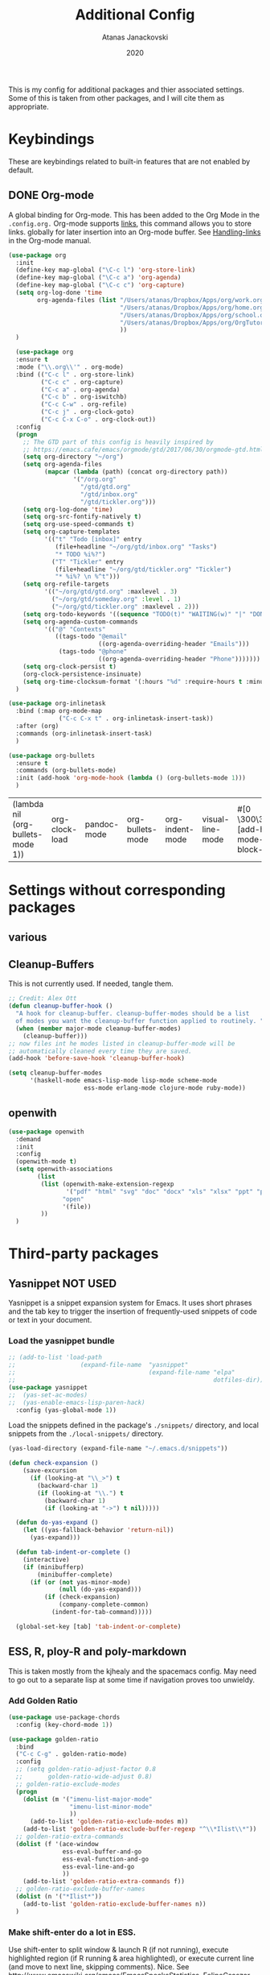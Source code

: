 #+Title: Additional Config
#+Author: Atanas Janackovski
#+Date: 2020
This is my config for additional packages and thier associated settings. Some of this is taken from other packages, and I will cite them as appropriate.

* Keybindings
These are keybindings related to built-in features that are not enabled by default.
** DONE Org-mode
CLOSED: [2020-01-18 Sat 23:48]
A global binding for Org-mode. This has been added to the Org Mode in the =.config.org.=
Org-mode supports [[http://orgmode.org/manual/Hyperlinks.html#Hyperlinks][links]], this command allows you to store links.
globally for later insertion into an Org-mode buffer.
See [[http://orgmode.org/manual/Handling-links.html#Handling-links][Handling-links]] in the Org-mode manual.
#+begin_src emacs-lisp :tangle no
  (use-package org
    :init
    (define-key map-global ("\C-c l") 'org-store-link)
    (define-key map-global ("\C-c a") 'org-agenda)
    (define-key map-global ("\C-c c") 'org-capture)
    (setq org-log-done 'time
          org-agenda-files (list "/Users/atanas/Dropbox/Apps/org/work.org"
                                 "/Users/atanas/Dropbox/Apps/org/home.org"
                                 "/Users/atanas/Dropbox/Apps/org/school.org"
                                 "/Users/atanas/Dropbox/Apps/org/OrgTutorial.org"
                                 ))
    )
#+end_src


#+source: org-setup
#+begin_src emacs-lisp :tangle no
    (use-package org
    :ensure t
    :mode ("\\.org\\'" . org-mode)
    :bind (("C-c l" . org-store-link)
           ("C-c c" . org-capture)
           ("C-c a" . org-agenda)
           ("C-c b" . org-iswitchb)
           ("C-c C-w" . org-refile)
           ("C-c j" . org-clock-goto)
           ("C-c C-x C-o" . org-clock-out))
    :config
    (progn
      ;; The GTD part of this config is heavily inspired by
      ;; https://emacs.cafe/emacs/orgmode/gtd/2017/06/30/orgmode-gtd.html
      (setq org-directory "~/org")
      (setq org-agenda-files
            (mapcar (lambda (path) (concat org-directory path))
                    '("/org.org"
                      "/gtd/gtd.org"
                      "/gtd/inbox.org"
                      "/gtd/tickler.org")))
      (setq org-log-done 'time)
      (setq org-src-fontify-natively t)
      (setq org-use-speed-commands t)
      (setq org-capture-templates
            '(("t" "Todo [inbox]" entry
               (file+headline "~/org/gtd/inbox.org" "Tasks")
               "* TODO %i%?")
              ("T" "Tickler" entry
               (file+headline "~/org/gtd/tickler.org" "Tickler")
               "* %i%? \n %^t")))
      (setq org-refile-targets
            '(("~/org/gtd/gtd.org" :maxlevel . 3)
              ("~/org/gtd/someday.org" :level . 1)
              ("~/org/gtd/tickler.org" :maxlevel . 2)))
      (setq org-todo-keywords '((sequence "TODO(t)" "WAITING(w)" "|" "DONE(d)" "CANCELLED(c)")))
      (setq org-agenda-custom-commands
            '(("@" "Contexts"
               ((tags-todo "@email"
                           ((org-agenda-overriding-header "Emails")))
                (tags-todo "@phone"
                           ((org-agenda-overriding-header "Phone")))))))
      (setq org-clock-persist t)
      (org-clock-persistence-insinuate)
      (setq org-time-clocksum-format '(:hours "%d" :require-hours t :minutes ":%02d" :require-minutes t)))
    )

  (use-package org-inlinetask
    :bind (:map org-mode-map
                ("C-c C-x t" . org-inlinetask-insert-task))
    :after (org)
    :commands (org-inlinetask-insert-task)
    )

  (use-package org-bullets
    :ensure t
    :commands (org-bullets-mode)
    :init (add-hook 'org-mode-hook (lambda () (org-bullets-mode 1)))
    )

#+end_src

#+RESULTS: org-setup
| (lambda nil (org-bullets-mode 1)) | org-clock-load | pandoc-mode | org-bullets-mode | org-indent-mode | visual-line-mode | #[0 \300\301\302\303\304$\207 [add-hook change-major-mode-hook org-show-block-all append local] 5] | #[0 \300\301\302\303\304$\207 [add-hook change-major-mode-hook org-babel-show-result-all append local] 5] | org-babel-result-hide-spec | org-babel-hide-all-hashes |

* Settings without corresponding packages
** various
** Cleanup-Buffers
This is not currently used. If needed, tangle them.

#+source: cleanup-buffer-on-save
#+begin_src emacs-lisp :tangle no
  ;; Credit: Alex Ott
  (defun cleanup-buffer-hook ()
    "A hook for cleanup-buffer. cleanup-buffer-modes should be a list
    of modes you want the cleanup-buffer function applied to routinely. "
    (when (member major-mode cleanup-buffer-modes)
      (cleanup-buffer)))
  ;; now files int he modes listed in cleanup-buffer-mode will be
  ;; automatically cleaned every time they are saved.
  (add-hook 'before-save-hook 'cleanup-buffer-hook)

#+end_src

#+source: cleanup-buffer-when
#+begin_src emacs-lisp :tangle no
  (setq cleanup-buffer-modes
        '(haskell-mode emacs-lisp-mode lisp-mode scheme-mode
                       ess-mode erlang-mode clojure-mode ruby-mode))

#+end_src

** openwith

#+BEGIN_SRC emacs-lisp
  (use-package openwith
    :demand
    :init
    :config
    (openwith-mode t)
    (setq openwith-associations
          (list
           (list (openwith-make-extension-regexp
                  '("pdf" "html" "svg" "doc" "docx" "xls" "xlsx" "ppt" "pptx" "pptm" "pzfx"))
                 "open"
                 '(file))
           ))
    )

#+END_SRC

* Third-party packages
** Yasnippet NOT USED
Yasnippet is a snippet expansion system for Emacs. It uses short phrases and the tab key to trigger the insertion of frequently-used snippets of code or text in your document.

*** Load the yasnippet bundle
#+begin_src emacs-lisp :tangle no
  ;; (add-to-list 'load-path
  ;;                  (expand-file-name  "yasnippet"
  ;;                                     (expand-file-name "elpa"
  ;;                                                       dotfiles-dir)))
  (use-package yasnippet
  ;;  (yas-set-ac-modes)
  ;;  (yas-enable-emacs-lisp-paren-hack)
    :config (yas-global-mode 1))
#+end_src

Load the snippets defined in the package's =./snippets/= directory, and local snippets from the =./local-snippets/= directory.

#+begin_src emacs-lisp :tangle no
  (yas-load-directory (expand-file-name "~/.emacs.d/snippets"))
#+end_src

#+begin_src emacs-lisp :tangle no
(defun check-expansion ()
    (save-excursion
      (if (looking-at "\\_>") t
        (backward-char 1)
        (if (looking-at "\\.") t
          (backward-char 1)
          (if (looking-at "->") t nil)))))

  (defun do-yas-expand ()
    (let ((yas-fallback-behavior 'return-nil))
      (yas-expand)))

  (defun tab-indent-or-complete ()
    (interactive)
    (if (minibufferp)
        (minibuffer-complete)
      (if (or (not yas-minor-mode)
              (null (do-yas-expand)))
          (if (check-expansion)
              (company-complete-common)
            (indent-for-tab-command)))))

  (global-set-key [tab] 'tab-indent-or-complete)
#+end_src
** ESS, R, ploy-R and poly-markdown
This is taken mostly from the kjhealy and the spacemacs config. May need to go out to a separate lisp at some time if navigation proves too unwieldy.
*** Add Golden Ratio
#+source: golden-ratio
#+begin_src emacs-lisp :tangle yes
  (use-package use-package-chords
    :config (key-chord-mode 1))

  (use-package golden-ratio
    :bind
    ("C-c C-g" . golden-ratio-mode)
    :config
    ;; (setq golden-ratio-adjust-factor 0.8
    ;;       golden-ratio-wide-adjust 0.8)
    ;; golden-ratio-exclude-modes
    (progn
      (dolist (m '("imenu-list-major-mode"
                   "imenu-list-minor-mode"
                   ))
        (add-to-list 'golden-ratio-exclude-modes m))
      (add-to-list 'golden-ratio-exclude-buffer-regexp "^\\*Ilist\\*"))
    ;; golden-ratio-extra-commands
    (dolist (f '(ace-window
                 ess-eval-buffer-and-go
                 ess-eval-function-and-go
                 ess-eval-line-and-go
                 ))
      (add-to-list 'golden-ratio-extra-commands f))
    ;; golden-ratio-exclude-buffer-names
    (dolist (n '("*Ilist*"))
      (add-to-list 'golden-ratio-exclude-buffer-names n))
    )
#+end_src

*** Make shift-enter do a lot in ESS.
 Use shift-enter to split window & launch R (if not running), execute
 highlighted region (if R running & area highlighted), or execute
 current line (and move to next line, skipping comments). Nice. See
 http://www.emacswiki.org/emacs/EmacsSpeaksStatistics,
 FelipeCsaszar. Adapted to split vertically instead of horizontally.
#+src-name: ess-shift-enter
#+begin_src emacs-lisp :tangle no
  (setq ess-ask-for-ess-directory t
        ess-local-process-name "R"
        ansi-color-for-comint-mode 'filter
        comint-scroll-to-bottom-on-input t
        comint-scroll-to-bottom-on-output t
        comint-move-point-for-output t)

  (defun my-ess-start-R ()
    (interactive)
    (unless (mapcar (lambda (s) (string-match "*R" (buffer-name s))) (buffer-list))
      ;; (unless (string-match "*R" (mapcar (function buffer-name) (buffer-list)))
      (progn
        (delete-other-windows)
        (setq w1 (selected-window))
        (setq w1name (buffer-name))
        (setq w2 (split-window w1 nil t))
        (R)
        (set-window-buffer w2 "*R*")
        (set-window-buffer w1 w1name))))

  (defun my-ess-eval ()
    (interactive)
    (my-ess-start-R)
    (if (and transient-mark-mode mark-active)
        (call-interactively 'ess-eval-region)
      (call-interactively 'ess-eval-line-and-step)))
#+end_src
*** Load ESS
This is hacked together form the ess-r-mode for spacemacs.
From kjhealy:
"[[https://github.com/jimhester/lintr][lintr]] checks your R code for style and syntax errors. It's an R library that integrates with [[http://www.flycheck.org][flycheck]]. You must install lintr from R. Flycheck can also check code in many other languages. You will need to install linters for them separately as well. See the flycheck documentation for details."

#+src-name: ess-mode
#+begin_src emacs-lisp
  ;; =====================================================================
  ;; ESS
  ;; =====================================================================
  ;; setup ess for r-modes
  ;; not convinced need all this, as had simpler config  and same behaviour
  (use-package ess
        :ensure t
    :defer t
    :init
    (require 'ess-site)
    ;; (require 'ess-view)
    ;; (require 'ess-R-data-view)
    ;; (require 'poly-R)
    :config
    (setq ess-set-style 'RStudio)
    ;; auto-width
    (setq ess-auto-width 'window)
    ;; let lsp manage lintr
    (setq ess-use-flymake nil)
    ;; Toggle underscore off no replacement of _ for assign
    (setq ess-smart-S-assign-key nil)
    ;; Stop R repl eval from blocking emacs.
    (setq ess-eval-visibly 'nowait)

    (setq ess-ask-for-ess-directory t
          ess-local-process-name "R"
          ansi-color-for-comint-mode 'filter
          comint-scroll-to-bottom-on-input t
          comint-scroll-to-bottom-on-output t
          comint-move-point-for-output t)
    ;; insert pipes etc...
    (defun tide-insert-assign ()
      "Insert an assignment <-"
      (interactive)
      (insert " <- "))
    (defun tide-insert-pipe ()
      "Insert a %>% and newline"
      (interactive)
      (insert " %>%"))
    (defun tide-insert-assign ()
      "Insert an assignment <-"
      (interactive)
      (insert "<- "))
    ;; set keybindings
    ;; insert pipe
    (define-key ess-r-mode-map (kbd "C-\"") 'tide-insert-pipe)
    (define-key inferior-ess-r-mode-map (kbd "C-\"") 'tide-insert-pipe)
    ;; insert assign
    (define-key ess-r-mode-map (kbd "C-'") 'tide-insert-assign)
    (define-key inferior-ess-r-mode-map (kbd "C-'") 'tide-insert-assign)
    :hook
    (ess-mode . company-mode)
    (inferior-ess-mode . company-mode)
    )

#+end_src
**** ess-R-data-view
#+source: ess-R-data-view
#+begin_src emacs-lisp :tangle no
  ;; will use ess-data-view, as easier to use external
  (use-package ess-R-data-view)
#+end_src
*** Use Knitr to process Sweave documents
#+source: knitr-swv
#+begin_src emacs-lisp :tangle yes
    (setq ess-swv-processor "'knitr"
          ess-swv-pdflatex-commands '("pdflatex" "make" "texi2pdf")) ; added from spacemacs config
#+end_src

*** ess shiny and stuff

#+begin_src emacs-lisp :tangle yes
  ;; Bring up empty R script and R console for quick calculations
  (defun aj/R-scratch ()
    (interactive)
    (progn
      (delete-other-windows)
      (setq new-buf (get-buffer-create "scratch.R"))
      (switch-to-buffer new-buf)
      (R-mode)
      (setq w1 (selected-window))
      (setq w1name (buffer-name))
      (setq w2 (split-window w1 nil t))
      (if (not (member "*R*" (mapcar (function buffer-name) (buffer-list))))
          (R))
      (set-window-buffer w2 "*R*")
      (set-window-buffer w1 w1name)))

  (global-set-key (kbd "C-x 9") 'aj/R-scratch)

  (defun aj/ess-r-shiny-run-app (&optional arg)
    "Interface for `shiny::runApp()'.
  With prefix ARG ask for extra args."
    (interactive)
    (inferior-ess-r-force)
    (ess-eval-linewise
     "shiny::runApp(\".\")\n" "Running app" arg
     '("" (read-string "Arguments: " "recompile = TRUE"))))

#+end_src
*** ess-view
#+BEGIN_SRC emacs-lisp :tangle yes
  (use-package ess-view
    :ensure t
    :after ess
    :diminish
    :config
    (setq ess-view--spreadsheet-program "open")
    (setq ess-view-inspect-and-save-df t)
    ;; enable ess-view package to be triggered from the source doc
    ;; see: <https://github.com/GioBo/ess-view/issues/9>
    (defun ess-view-extract-R-process ()
      "Return the name of R running in current buffer."
      (let*
          ((proc (ess-get-process))         ; Modified from (proc (get-buffer-process (current-buffer)))
           (string-proc (prin1-to-string proc))
           (selected-proc (s-match "^#<process \\(R:?[0-9]*\\)>$" string-proc)))
        (nth 1 (-flatten selected-proc))
        )
      )
    )
#+END_SRC

*** Use Polymode
Polymode is a package that supports multiple modes inside a single buffer. It is aimed particularly at literate programming approaches and supports, e.g., R and markdown in a single =.Rmd= file. So it is very useful with knitr in R.
#+source: polymode
#+begin_src emacs-lisp :tangle yes
  ;; from spacemacs config
   (use-package polymode
    :mode (("\\.Rmd"   . Rmd-mode))
    :config
    (progn
      (defun Rmd-mode ()
        "ESS Markdown mode for Rmd files"
        (interactive)
        (use-package poly-R) ; was (require 'poly-R)
        (use-package poly-markdown)
        (R-mode)
        (poly-markdown+r-mode))
      ))
#+end_src
*** Add a Keyboard Shortcut for Rmd chunks

#+src-name: rmd-chunk-insert
#+BEGIN_SRC emacs-lisp
  ;; Insert new chunk for Rmarkdown
  (defun aj/r-insert-chunk (header)
    "Insert an r-chunk in markdown mode."
    (interactive "sLabel: ")
    (insert (concat "```{r " header "}\n\n```"))
    (forward-line -1))

  (global-set-key (kbd "\C-c i") 'aj/r-insert-chunk)
#+END_SRC

** Markdown, Pandoc and all things writing
These are where settings for pandoc and markdown related features.
**** Markdown and Marked2.app
Markdown mode support, including preview in =.Marked2.app.=.

#+srcname: markdown-mode
#+begin_src emacs-lisp
  (use-package markdown-mode
    :config
    (autoload 'markdown-mode "markdown-mode"
    "Major mode for editing Markdown files" t)
    (setq auto-mode-alist (cons '("\\.Markdown" . markdown-mode) auto-mode-alist))
    (setq auto-mode-alist (cons '("\\.MarkDown" . markdown-mode) auto-mode-alist))
    (setq auto-mode-alist (cons '("\\.markdown" . markdown-mode) auto-mode-alist))
    (setq auto-mode-alist (cons '("\\.md" . markdown-mode) auto-mode-alist))
    (setq auto-mode-alist (cons '("README\\.md" . gfm-mode) auto-mode-alist))
    :hook ((markdown-mode . visual-line-mode)
           (markdown-mode . display-line-numbers-mode)
           (markdown-mode . rainbow-delimiters-mode)
           (markdown-mode . hs-minor-mode)
           )
    ;; (add-hook 'markdown-mode-hook 'visual-line-mode)
    ;; (add-hook 'markdown-mode-hook 'latex-unicode-simplified)
    )

  ;; (global-visual-line-mode t)
  ;; This function will open Marked.app and monitor the current markdown document
  ;; for anything changes.  In other words, it will live reload and convert the
  ;; markdown documment
  (defun aj/markdown-preview-file ()
    "run Marked on the current file and revert the buffer"
   (interactive)
   (shell-command
   (format "open -a /Applications/Marked\\ 2.app %s" (shell-quote-argument (buffer-file-name)))))

  (global-set-key "\C-cm" 'aj/markdown-preview-file)

  (use-package yaml-mode
    :config
    (add-to-list 'auto-mode-alist '("\\.ya?ml$" . yaml-mode))
    (add-to-list 'auto-mode-alist '("\\.rb$" . ruby-mode))
    (add-to-list 'auto-mode-alist '("Rakefile$" . ruby-mode)))
#+end_src

**** TODO Pandoc
Basic configuration as plan to use makefiles.
Will leave in case change mind.
#+source: pandoc
#+begin_src emacs-lisp :tangle yes
  (use-package pandoc-mode
    :demand
    :hook ((markdown-mode . pandoc-mode)
           (TeX-mode . pandoc-mode)
           (org-mode . pandoc-mode)
           (pandoc-mode . pandoc-load-default-settings))
    :bind
    ("C-c j" . pandoc-jump-to-reference)
    :config
    (setq pandoc-citation-jump-function 'pandoc-open-in-ebib))
#+end_src

***** Ebib
This needs to come before the "openwith" function below
#+source: manage-bib-files
#+begin_src emacs-lisp :tangle no
  (use-package ebib
    :config
    (setq ebib-preload-bib-files '("/Users/atanas/.pandoc/MyLib.bib")
          ebib-lay-out 'full
          ebib-file-associations '(
                                   ;; open via openwith
                                   ("pdf" . "open")
                                   ("ps" . "gv")))
    :hook (ebib . golden-ratio-mode)
    )
#+end_src

***** PDF Tools

#+source: pdf-tools
#+begin_src emacs-lisp :tangle no
  ;; configured `openwith` instead, so do  not need this package.
  (use-package pdf-tools
    :config
    (add-hook 'doc-view-mode-hook 'pdf-tools-install))
#+end_src

***** Pandoc Word Count
The below works, however there is some bash error message.
#+source: pan_wc
#+begin_src emacs-lisp :tangle yes
  (defun aj/pandoc-wc ()
    "Return wordcount of current buffer using pandoc wordcount.lua"
    (interactive) (shell-command (concat "pandoc --lua-filter wordcount.lua " buffer-file-name)))
  ;; this might be problematic, as really I only want this for markdown docs
  (global-set-key "\C-cw" 'aj/pandoc-wc)
#+end_src

***** DONE Writeroom-mode
CLOSED: [2020-01-20 Mon 09:26]
Need to configi
#+source: writeroom
#+begin_src emacs-lisp :tangle yes
  (use-package writeroom-mode
    :config
    (setq writeroom-fullscreen-effect 'maximized
          writeroom-extra-line-spacing 0.8)
    :bind (("C-c C-w C-r" . writeroom-mode)
           :map writeroom-mode-map
           ("C-M-<" . writeroom-decrease-width)
           ("C-M->" . writeroom-increase-width)
           ("C-M-=" . writeroom-adjust-width)
           )
    )
  ;; this is just put here for now, maybe a better place to put it
  (global-hl-line-mode 1)
#+end_src

**** TODO LATEX
***** AucTex
Ths is a series of packages, including the latexmk
https://www.gnu.org/software/auctex/
***** latexmk
latex specific makefile
See https://github.com/Sparsa/.emacs.d and https://www.reddit.com/r/emacs/comments/akmwko/the_best_latex_editor/
**** Spelling
#+source: spelling
#+begin_src emacs-lisp :tangle yes
    ;; can't remember where I found this one
    (defun my-flyspell-mode-hook ()
      ;; Do things when flyspell enters or leaves flyspell mode
      ;; Added manually
      ;;
      ;; Magic Mouse Fixes
      (if flyspell-mode (progn
                          (define-key flyspell-mouse-map [down-mouse-3] #'flyspell-correct-word)
                          (define-key flyspell-mouse-map [mouse-3] #'undefined))
        nil)
      ;; End my-flyspell-mode-hook
      )
    ;; solution from:
    ;; https://emacs.stackexchange.com/questions/9640/could-not-load-package-flyspell-with-use-package
    (use-package flyspell
      :init
      (progn
        (flyspell-mode 1))
      :config
      (progn
        (setq ispell-program-name "aspell")
        (setq ispell-list-command "--list") ;; run flyspell with aspell, not ispell
        )
      :hook ((flyspell-mode . my-flyspell-mode-hook)
             (text-mode . flyspell-mode)
             (prog-mode . flyspell-prog-mode))
      )

    ;; rapid mode entered by "C-u C-M-;", "C-u C-u" changes direction
    ;; rapid mode moves through the document
    ;; (use-package flyspell-correct-ivy
    ;;   :after flyspell
    ;;   :bind ("C-M-;" . flyspell-correct-wrapper)
    ;;   :init
    ;;   (setq flyspell-correct-interface #'flyspell-correct-ivy))

  ;; (use-package flyspell-correct-avy-menu
  ;;     :bind ("C-M-;" . flyspell-correct-wrapper)
  ;;     :init
  ;;     (setq flyspell-correct-interface #'flyspell-correct-avy-menu))


    (add-hook 'markdown-mode-hook
              '(lambda ()
                 (setq flyspell-generic-check-word-predicate 'aj/pandoc-flyspell-verify)))

    (defun aj/pandoc-flyspell-verify ()
      (save-excursion
        (forward-word -1)
        (not (looking-back "@"))))

#+end_src

***** grammar
#+BEGIN_SRC emacs-lisp
  ;; https://laclefyoshi.hatenablog.com/entry/20150912/langtool_popup
  ;; (defun aj/langtool-autoshow-detail-popup (overlays)
  ;;   (when (require 'pos-tip nil t)
  ;;     ;; Do not interrupt current popup
  ;;     (unless (or popup-instances
  ;;                 ;; suppress popup after type `C-g` .
  ;;                 (memq last-command '(keyboard-quit)))
  ;;       (let ((msg (langtool-details-error-message overlays)))
  ;;         (popup-tip msg)))))

  (use-package langtool
    :config
    (setq langtool-language-tool-jar "/usr/local/Cellar/languagetool/4.8/libexec/languagetool.jar"
          langtool-default-language "en-GB")
    )
    ;; (setq langtool-autoshow-message-function
    ;;       'aj/langtool-autoshow-detail-popup)

#+END_SRC

***** Writegood
Description from [[http://matt.might.net/articles/shell-scripts-for-passive-voice-weasel-words-duplicates/][here]]: FSF
Weasel words--phrases or words that sound good without conveying information--obscure precision...

*Beholder words:*
-  Bad:    We used various methods to isolate four samples.
-  Better: We isolated four samples.

*Lazy Words:*
- Bad:    False positives were surprisingly low.
- Better: To our surprise, false positives were low.
- Good:   To our surprise, false positives were low (3%).

#+source: writegood-mode
#+begin_src emacs-lisp :tangle yes
  (use-package writegood-mode)
#+end_src

**** iedit mode
similar to multiple cursors
#+begin_src emacs-lisp :tangle yes
  ;; Edit multiple regions in the same way simultaneously
  (use-package iedit
    :defines desktop-minor-mode-table
    :bind (("C-s-;" . iedit-mode)
           ("C-x r RET" . iedit-rectangle-mode)
           :map isearch-mode-map ("C-s-;" . iedit-mode-from-isearch)
           :map esc-map ("C-s-;" . iedit-execute-last-modification)
           :map help-map ("C-s-;" . iedit-mode-toggle-on-function))
    :config
    ;; Avoid restoring `iedit-mode'
    (with-eval-after-load 'desktop
      (add-to-list 'desktop-minor-mode-table
                   '(iedit-mode nil))))

#+end_src
** Multiple Cursors and Drag-Stuff
Use multiple cursors for search, replace, and text-cleaning tasks. For a demonstration, see http://emacsrocks.com/e13.html. Tangle if need to use this.

#+source: multiple-cursors
#+begin_src emacs-lisp :tangle yes
  (use-package multiple-cursors
    :init
    ;; set to on at start up
    (multiple-cursors-mode)
    ;; When you have an active region that spans multiple lines, the following will add a cursor to each line:
    (global-set-key (kbd "C-S-c C-S-c") 'mc/edit-lines)
    (global-set-key (kbd "C-S-c C-e") 'mc/edit-ends-of-lines)
    (global-set-key (kbd "C-S-c C-a") 'mc/edit-beginnings-of-lines)
    ;; When you want to add multiple cursors not based on continuous lines, but based on keywords in the buffer, use:
    (global-set-key (kbd "C->") 'mc/mark-next-like-this)
    (global-set-key (kbd "C-<") 'mc/mark-previous-like-this)
    (global-set-key (kbd "C-c C-<") 'mc/mark-all-like-this) ; doesn't seem to work
    ;; Rectangular region mode
    (global-set-key (kbd "H-SPC") 'set-rectangular-region-anchor)
    ;; Mark more like this
    (global-set-key (kbd "H-a") 'mc/mark-all-like-this)
    (global-set-key (kbd "H-p") 'mc/mark-previous-like-this)
    (global-set-key (kbd "H-n") 'mc/mark-next-like-this)
    (global-set-key (kbd "H-S-n") 'mc/mark-more-like-this-extended)
    (global-set-key (kbd "H-S-a") 'mc/mark-all-in-region)
    :config
    (setq mc/always-run-for-all t)
    (custom-set-faces
     '(mc/cursor-bar-face ((t (:background "#51afef" :height 0.4 :width extra-condensed)))))
    )

#+end_src

#+source: drag-stuff
#+begin_src emacs-lisp :tangle yes
  (use-package drag-stuff
    :init (drag-stuff-global-mode)
    :bind (:map drag-stuff-mode-map
              ("<M-up>" . drag-stuff-up)
              ("<M-down>" . drag-stuff-down)
              ("<M-S-s-left>" . drag-stuff-left)
              ("<M-S-s-right>" . drag-stuff-right)))

#+end_src

#+source: search-replace-regexp-entire-buffer
#+begin_src emacs-lisp :tangle no
    (defun aj/replace-regexp-entire-buffer (pattern replacement)
    "Perform regular-expression replacement throughout buffer."
    (interactive
     (let ((args (query-replace-read-args "Replace" t)))
       (setcdr (cdr args) nil)    ; remove third value returned from query---args
       args))
    (save-excursion
      (goto-char (point-min))
      (while (re-search-forward pattern nil t)
        (replace-match replacement)))
    )
  ;; Replace the default key mapping
  ;; (define-key esc-map "%" 'aj/query-replace)

#+end_src

*** aj/query-replace-regex
#+BEGIN_SRC emacs-lisp :tangle yes

  (defun aj/query-replace-regexp (regexp to-string &optional delimited start end)
    "Replace some things after point matching REGEXP with TO-STRING.  As each
  match is found, the user must type a character saying what to do with
  it. This is a modified version of the standard `query-replace-regexp'
  function in `replace.el', This modified version defaults to operating on the
  entire buffer instead of working only from POINT to the end of the
  buffer. For more information, see the documentation of `query-replace-regexp'"
    (interactive
     (let ((common
        (query-replace-read-args
         (concat "Query replace"
             (if current-prefix-arg " word" "")
             " regexp"
             (if (and transient-mark-mode mark-active) " in region" ""))
         t)))
       (list (nth 0 common) (nth 1 common) (nth 2 common)
         (if (and transient-mark-mode mark-active)
             (region-beginning)
           (buffer-end -1))
         (if (and transient-mark-mode mark-active)
             (region-end)
           (buffer-end 1)))))
    (perform-replace regexp to-string t t delimited nil nil start end))
  ;; Replace the default key mapping
  (define-key esc-map [?\C-%] 'aj/query-replace-regexp)

#+END_SRC

*** aj/query-replace
#+source: search-replace-buffer2
#+begin_src emacs-lisp :tangle yes
    ;; from https://emacs.stackexchange.com/questions/249/how-to-search-and-replace-in-the-entire-buffer
    (defun aj/query-replace (from-string to-string &optional delimited start end)
      "Replace some occurrences of FROM-STRING with TO-STRING.  As each match is
    found, the user must type a character saying what to do with it. This is a
    modified version of the standard `query-replace' function in `replace.el',
    This modified version defaults to operating on the entire buffer instead of
    working only from POINT to the end of the buffer. For more information, see
    the documentation of `query-replace'"
      (interactive
       (let ((common
              (query-replace-read-args
               (concat "Query replace"
                       (if current-prefix-arg " word" "")
                       (if (and transient-mark-mode mark-active) " in region" ""))
               nil)))
         (list (nth 0 common) (nth 1 common) (nth 2 common)
               (if (and transient-mark-mode mark-active)
                   (region-beginning)
                 (buffer-end -1))
               (if (and transient-mark-mode mark-active)
                   (region-end)
                 (buffer-end 1)))))
      (perform-replace from-string to-string t nil delimited nil nil start end)
      )
    ;; Replace the default key mapping
  (define-key esc-map "%" 'aj/query-replace)
    ;; (define-key glob-map "%" 'aj/query-replace)

#+end_src

#+RESULTS: search-replace-buffer2
: aj/query-replace

First mark the word, then add more cursors. To get out of multiple-cursors-mode, press <return> or C-g. The latter will first disable multiple regions before disabling multiple cursors. If you want to insert a newline in multiple-cursors-mode, use C-j

*** Delimiters and other stuff
#+source: rainbow-delmitiers
#+begin_src emacs-lisp :tangle yes
  (use-package rainbow-delimiters
    :init
    (progn
      (add-hook 'prog-mode-hook 'rainbow-delimiters-mode)))

#+end_src

#+source: aggressive-indent
#+begin_src emacs-lisp :tangle yes
  ;; disable defualt indents
  (electric-indent-mode -1)
  ;; use aggressive indent instead
  (use-package aggressive-indent
    :ensure t
    :init
    (progn
    (global-aggressive-indent-mode 1)))

#+end_src

#+source: paren-face
#+begin_src emacs-lisp :tangle yes
  ;; this package reduces how paren-faces look
  (use-package paren-face
    :init
    (global-paren-face-mode)
    :config
    (add-hook 'prog-mode-hook (lambda () (setq paren-face-regexp "#?[](){}[]"))))

#+end_src

** Highlight TO-DOs
Highlight various =.ANCHORS.= in comments.

#+source: hl-todo
#+begin_src emacs-lisp :tangle yes
  ;; NOTE that the highlighting works even outside comments where TODO would usually be kept
  ;; The below words were configured to make migration my work from vscode to emacs easier
  ;; as they were already words used for project management
  ;; https://htmlcolorcodes.com/
  (use-package hl-todo
    :config
    ;; Adding a new keyword: ANCHOR and REVIEW.
    (add-to-list 'hl-todo-keyword-faces '("ANCHOR" . "#DAF7A6"))
    (add-to-list 'hl-todo-keyword-faces '("REVIEW" . "#5eff33"))
    (add-to-list 'hl-todo-keyword-faces '("NOTE" . "#ff8e33"))
    (add-to-list 'hl-todo-keyword-faces '("TODO" . "#ff3349"))
    (add-to-list 'hl-todo-keyword-faces '("SYNOPSIS" . "#4fd4ff"))
    :init
    (add-hook 'text-mode-hook (lambda () (hl-todo-mode t))))

#+end_src

** highlight-indent-guides
for better code navigation
#+BEGIN_SRC emacs-lisp :tangle yes
  (use-package highlight-indent-guides
    :hook (prog-mode . highlight-indent-guides-mode)
    :config
    (setq highlight-indent-guides-method 'character
          highlight-indent-guides-character ?\|
          ;; highlight-indent-guides-responsive 'stack
          ;; highlight-indent-guides-delay 0
          )
    ;; (setq highlight-indent-guides-auto-odd-face-perc 15)
    ;; (setq highlight-indent-guides-auto-even-face-perc 15)
    ;; (setq highlight-indent-guides-auto-character-face-perc 20)
    )

#+END_SRC

** TODO Project Management and Navigation
*** projectile
#+source: projectile
#+begin_src emacs-lisp :tangle yes
  (use-package ag)
  (use-package projectile
    :requires ag
    :init (projectile-global-mode)
    :config
    (define-key projectile-mode-map (kbd "C-c p") 'projectile-command-map))
#+end_src
*** ace-jump
#+source: ace-jump-mode
#+begin_src emacs-lisp :tangle yes
  (use-package ace-jump-mode
    ;; this kbd originally in the bottom window thing
    :bind ("<f7>" . ace-jump-mode))
#+end_src
*** window-numbering
#+source: window-numbering
#+begin_src emacs-lisp :tangle no
  (setq-default mode-line-format (list
                                " "
                                '(:eval (window-parameter (selected-window) 'ace-window-path))
                                '(:eval (if (vc-backend buffer-file-name)
                                            (list
                                             (propertize octicon-octoface 'face 'octicons-modeline)
                                             (propertize " "              'face 'mode-line))))
                                mode-line-mule-info
                                'mode-line-modified
                                "-  "
                                'mode-line-buffer-identification
                                "  (%l, %c)  "
                                'mode-line-modes
                                " -- "
                                `(vc-mode vc-mode)
                                ))
#+end_src
*** ace-window
#+source: ace-window
#+begin_src emacs-lisp :tangle yes
  (use-package ace-window
    :defer t
    :init
    (progn
      (global-set-key (kbd "M-]") 'ace-window)
      ;; (setq aw-keys '(?a ?s ?d ?f ?g ?h ?j ?k ?l))
      )
    (custom-set-faces
     '(aw-leading-char-face ((t (:foreground "#51afef" :height 4.0 :width normal :family "Menlo")))))
    )

#+end_src
*** frog-jump-buffer
#+source: frog-jump-buffer
#+begin_src emacs-lisp :tangle no
  (use-package frog-jump-buffer
    :load-path "src/frog-jump-buffer/"
    :bind ("<f9>" . frog-jump-buffer))
#+end_src
*** restart-emacs
#+source: restart-emacs
#+begin_src emacs-lisp :tangle yes
  ;; get restart-emacs for easy restarting when updating config
  (use-package restart-emacs
    :config
    (setq restart-emacs-restore-frames nil))
#+end_src
*** crux
#+source: crux-open-with-system-def-app
#+begin_src emacs-lisp :tangle yes
  (use-package crux
    :bind (("C-c o" . crux-open-with)
           ("C-a" . crux-move-beginning-of-line)))
#+end_src

*** imenu-list
#+BEGIN_SRC emacs-lisp :tangle yes
  (use-package imenu-list
    :bind
    ("s-\\" . imenu-list-smart-toggle)
    :config
    ;; (add-to-list 'golden-ratio-exclude-buffer-regexp "^\\*Ilist\\*")
    (setq imenu-list-focus-after-activation t
          imenu-list-size 0.236)
    (imenu-list-minor-mode 1)
    )

#+END_SRC
*** elisp-slime-nav
#+BEGIN_SRC emacs-lisp
  ;; only works in .lisp files
  ;; Slime-style navigation of Emacs Lisp source with M-. & M-,
  (use-package elisp-slime-nav
    :config
    (dolist (hook '(emacs-lisp-mode-hook ielm-mode-hook))
      (add-hook hook 'turn-on-elisp-slime-nav-mode))
    :hook
    (org-mode . elisp-slime-nav-mode)
    )
#+END_SRC

*** DONE ediff-setup
CLOSED: [2020-01-29 Wed 21:39]
#+BEGIN_SRC emacs-lisp :tangle yes
  ;; from <https://oremacs.com/2015/01/17/setting-up-ediff/>
  (use-package ediff
    :config
    (setq ediff-window-setup-function 'ediff-setup-windows-plain
          ediff-split-window-function 'split-window-horizontally
          ediff-diff-options "-w")
    )

  ;; (winner-mode)
  ;; (add-hook 'ediff-after-quit-hook-internal 'winner-undo)
#+END_SRC

*** IN-PROGRESS magit-todos
#+BEGIN_SRC emacs-lisp :tangle no
  ;; See TODOs in magit buffer
  ;; need to also have other hl-todo keywords
  ;; (use-package magit-todos
  ;;   :config
  ;;   (magit-todos-mode)
  ;;   )
  ;; (use-package magit-todos
  ;;   ;; :ensure t
  ;;   ;; :load-path "~/CodeWorks/emacs/magit-todos"
  ;;   :commands (magit-todos-mode)
  ;;   :hook (magit-mode . magit-todos-mode)
  ;;   :config
  ;;   (setq magit-todos-recursive t
  ;;         magit-todos-depth 100)
  ;;   (custom-set-variables
  ;;    '(magit-todos-keywords (list "TODO" "FIXME" "REVIEW")))
  ;;   ;; :custom (magit-todos-keywords (list "TODO" "FIXME"))
  ;;   )

#+END_SRC

*** IN-PROGRESS imenu
#+BEGIN_SRC emacs-lisp :tangle yes
  ;; cool counsel based heading navigation
  ;; need to work out how to have it alphabetical
  (use-package imenu
    :ensure nil
    :bind (("C-M-s-," . imenu))
    )

  ;; not working
  ;; (ivy-configure 'counsel-imenu
  ;;    :update-fn 'auto)

#+END_SRC

*** IN-PROGRESS diff-hl-mode

#+begin_src emacs-lisp :tangle yes
  ;; use diff-hl-mode and referesh with magit
  (use-package diff-hl
    :init
    (global-diff-hl-mode)
    :config
    (add-hook 'magit-post-refresh-hook 'diff-hl-magit-post-refresh)
    )

#+end_src
** TODO MAKEFILE
See make-mode config here: https://www.emacswiki.org/emacs/MakefileMode
and the makefile section here: https://github.com/emacs-tw/awesome-emacs#makefile
** Keep packages up to date
#+source: updater
#+begin_src emacs-lisp :tangle yes
  (use-package auto-package-update
  :config
  (setq auto-package-update-prompt-before-update t)
  (setq auto-package-update-delete-old-versions t)
  (setq auto-package-update-hide-results t)
  (auto-package-update-maybe))
#+end_src

** IN-PROGRESS Testing packages
*** DONE counsel, swiper, ivy
CLOSED: [2020-01-23 Thu 22:24]
https://github.com/abo-abo/swiper
swiper replaces isearch: this looks really cool, and more flexible.
ivy replaces ido, may have to update for use with ivy below.
avy-jump: will replace ace-jump, by the same maintainer as the above packages.
Note, that this may interfere with the ido-config in the config.org.

**** DONE ALL
CLOSED: [2020-01-23 Thu 08:04]

I want to change to the above packages, however this is been problematic.
#+BEGIN_SRC emacs-lisp :tangle yes
  ;; from https://www.reddit.com/r/emacs/comments/910pga/tip_how_to_use_ivy_and_its_utilities_in_your/
  (use-package ido
    :defer t) ; this seems to be necessary so teh below config doesn't fail

  (global-unset-key (kbd "C-s"))
  (global-unset-key (kbd "C-r"))


  (use-package counsel
    :after ivy
    :config
    (setq counsel-describe-function-function #'helpful-callable)
    (setq counsel-describe-variable-function #'helpful-variable)
    (counsel-mode))

  (use-package ivy
    :defer 0.1
    :diminish
    :bind (("C-c C-r" . ivy-resume)
           ("C-x B" . ivy-switch-buffer-other-window))
    :custom
    (ivy-count-format "(%d/%d) ")
    (ivy-use-virtual-buffers t)
    :config
    (ivy-mode)
    )

  (use-package swiper
    :after ivy
    :bind (("C-s" . swiper)
           ("C-r" . swiper)))

  ;; (use-package ivy-prescient
  ;;   :after counsel
  ;;   :config
  ;;   (ivy-prescient-mode)
  ;;   )

  ;; (use-package counsel-projectile
  ;;   :after projectile
  ;;   :demand t
  ;;   :config
  ;;   (counsel-projectile-mode)
  ;;   )

  ;; (use-package prescient)
  ;; (use-package ivy-prescient
  ;;   :demand t
  ;;   :after counsel
  ;;   :config
  ;;   (ivy-prescient-mode)
  ;;   )

  ;; Enhance M-x
  (use-package amx
    :init (setq amx-history-length 20))

  ;; Better sorting and filtering
  (use-package prescient
    :commands prescient-persist-mode
    :init
    (setq prescient-filter-method '(literal regexp initialism fuzzy))
    (prescient-persist-mode 1))

  (use-package ivy-prescient
    :commands ivy-prescient-re-builder
    :custom-face
    (ivy-minibuffer-match-face-1 ((t (:inherit font-lock-doc-face :foreground nil))))
    :init
    (defun ivy-prescient-non-fuzzy (str)
      "Generate an Ivy-formatted non-fuzzy regexp list for the given STR.
  This is for use in `ivy-re-builders-alist'."
      (let ((prescient-filter-method '(literal regexp)))
        (ivy-prescient-re-builder str)))

    (setq ivy-prescient-retain-classic-highlighting t
          ivy-re-builders-alist
          '((counsel-ag . ivy-prescient-non-fuzzy)
            (counsel-rg . ivy-prescient-non-fuzzy)
            (counsel-pt . ivy-prescient-non-fuzzy)
            (counsel-grep . ivy-prescient-non-fuzzy)
            (counsel-imenu . ivy-prescient-non-fuzzy)
            (counsel-yank-pop . ivy-prescient-non-fuzzy)
            (swiper . ivy-prescient-non-fuzzy)
            (swiper-isearch . ivy-prescient-non-fuzzy)
            (swiper-all . ivy-prescient-non-fuzzy)
            (lsp-ivy-workspace-symbol . ivy-prescient-non-fuzzy)
            (lsp-ivy-global-workspace-symbol . ivy-prescient-non-fuzzy)
            (insert-char . ivy-prescient-non-fuzzy)
            (counsel-unicode-char . ivy-prescient-non-fuzzy)
            (t . ivy-prescient-re-builder))
          ivy-prescient-sort-commands
          '(:not swiper swiper-isearch ivy-switch-buffer
                 counsel-grep counsel-git-grep counsel-ag counsel-imenu
                 counsel-yank-pop counsel-recentf counsel-buffer-or-recentf))

    (ivy-prescient-mode 1))

  ;; Additional key bindings for Ivy
  (use-package ivy-hydra
    :commands ivy-hydra-read-action
    :init (setq ivy-read-action-function #'ivy-hydra-read-action))

  ;; Ivy integration for Projectile
  (use-package counsel-projectile
    :hook (counsel-mode . counsel-projectile-mode)
    :init (setq counsel-projectile-grep-initial-input '(ivy-thing-at-point)))

  ;; Integrate yasnippet
  (use-package ivy-yasnippet
    :commands ivy-yasnippet--preview
    :bind ("C-c C-y" . ivy-yasnippet)
    :config (advice-add #'ivy-yasnippet--preview :override #'ignore))

  ;; Select from xref candidates with Ivy
  (use-package ivy-xref
    :init
    (when (boundp 'xref-show-definitions-function)
      (setq xref-show-definitions-function #'ivy-xref-show-defs))
    (setq xref-show-xrefs-function #'ivy-xref-show-xrefs))

  ;; Correcting words with flyspell via Ivy
  (use-package flyspell-correct-ivy
    :after flyspell
    :bind ("C-M-;" . flyspell-correct-wrapper)
    :init (setq flyspell-correct-interface #'flyspell-correct-ivy))

  (use-package ivy-rich
    :after ivy
    :init (ivy-rich-mode 1)
    :custom
    (ivy-virtual-abbreviate 'full
                            ivy-rich-switch-buffer-align-virtual-buffer t
                            ivy-rich-path-style 'abbrev)
    :config
    (ivy-set-display-transformer 'ivy-switch-buffer
                                 'ivy-rich-switch-buffer-transformer))

  (use-package all-the-icons-ivy
    :ensure t
    :after ivy-rich
    :config
    (all-the-icons-ivy-setup)
    ;; (setq all-the-icons-ivy-file-commands
    ;;       '(counsel-find-file counsel-file-jump counsel-recentf counsel-projectile-find-file counsel-projectile-find-dir))
    )

  (use-package imenu-anywhere
    :bind
    ("C-c M-i" . ivy-imenu-anywhere)
    )

#+END_SRC

*** DONE [#A] fix-word
CLOSED: [2020-01-22 Wed 11:00]
https://github.com/mrkkrp/fix-word
#+BEGIN_SRC emacs-lisp
  ;; replaces built-in upcase, etc.
  (use-package fix-word
      :ensure t
      :bind (
             ("M-u" . fix-word-upcase)
             ("M-l" . fix-word-downcase)
             ("M-c" . fix-word-capitalize)
             ))

#+END_SRC

*** linum relative
https://github.com/coldnew/linum-relative
*** ace-link
https://github.com/abo-abo/ace-link
*** DONE [#B] Helpful
CLOSED: [2020-01-22 Wed 11:00]
https://github.com/Wilfred/helpful
#+BEGIN_SRC emacs-lisp
  ;; replaces built-in help
  (use-package helpful
    :bind (
           ;; Note that the built-in `describe-function' includes both functions
           ;; and macros. `helpful-function' is functions only, so we provide
           ;; `helpful-callable' as a drop-in replacement.
           ("C-h f" . helpful-callable)

           ("C-h v" . helpful-variable)
           ("C-h k" . helpful-key)
           ;; Lookup the current symbol at point. C-c C-d is a common keybinding
           ;; for this in lisp modes.
           ("C-c C-d" . helpful-at-point)

           ;; Look up *F*unctions (excludes macros).
           ;;
           ;; By default, C-h F is bound to `Info-goto-emacs-command-node'. Helpful
           ;; already links to the manual, if a function is referenced there.
           ("C-h F" . helpful-function)

           ;; Look up *C*ommands.
           ;;
           ;; By default, C-h C is bound to describe `describe-coding-system'. I
           ;; don't find this very useful, but it's frequently useful to only
           ;; look at interactive functions.
           ("C-h C" . helpful-command)
           )
    :ensure t)
#+END_SRC

*** DONE centaur-tab
CLOSED: [2020-01-22 Wed 13:56]
https://github.com/ema2159/centaur-tabs
#+BEGIN_SRC emacs-lisp
  (use-package centaur-tabs
    :demand
    :config
    (centaur-tabs-mode t)
    (setq centaur-tabs-set-icons t
          centaur-tabs-set-bar 'left
          uniquify-separator "/"
          centaur-tabs-gray-out-icons 'buffer
          centaur-tabs-set-modified-marker t
          centaur-tabs-modified-marker "*"
          centaur-tabs-cycle-scope 'tabs)
    (defun centaur-tabs-buffer-groups ()
      "`centaur-tabs-buffer-groups' control buffers' group rules.

   Group centaur-tabs with mode if buffer is derived from `eshell-mode' `emacs-lisp-mode' `dired-mode' `org-mode' `magit-mode'.
   All buffer name start with * will group to \"Emacs\".
   Other buffer group by `centaur-tabs-get-group-name' with project name."
      (list
       (cond
        ;; ((not (eq (file-remote-p (buffer-file-name)) nil))
        ;; "Remote")
        ((or (string-equal "*" (substring (buffer-name) 0 1))
             (memq major-mode '(magit-process-mode
                                magit-status-mode
                                magit-diff-mode
                                magit-log-mode
                                magit-file-mode
                                magit-blob-mode
                                magit-blame-mode
                                )))
         "Emacs")
        ((derived-mode-p 'prog-mode)
         "Editing")
        ((derived-mode-p 'dired-mode)
         "Dired")
        ((memq major-mode '(helpful-mode
                            help-mode))
         "Help")
        ((memq major-mode '(org-mode
                            org-agenda-clockreport-mode
                            org-src-mode
                            org-agenda-mode
                            org-beamer-mode
                            org-indent-mode
                            org-bullets-mode
                            org-cdlatex-mode
                            org-agenda-log-mode
                            diary-mode))
         "OrgMode")
        (t
         (centaur-tabs-get-group-name (current-buffer))))))
    :hook
    (dashboard-mode . centaur-tabs-local-mode)
    (term-mode . centaur-tabs-local-mode)
    (calendar-mode . centaur-tabs-local-mode)
    (org-agenda-mode . centaur-tabs-local-mode)
    (helpful-mode . centaur-tabs-local-mode)
    :bind
    ("C-<prior>" . centaur-tabs-backward)
    ("C-<next>" . centaur-tabs-forward)
    ("C-c t s" . centaur-tabs-counsel-switch-group)
    ("C-c t p" . centaur-tabs-group-by-projectile-project)
    ("C-c t g" . centaur-tabs-group-buffer-groups))

#+END_SRC

*** DONE rainbow mode
CLOSED: [2020-01-22 Wed 11:25]
https://github.com/emacsmirror/rainbow-mode

#+BEGIN_SRC emacs-lisp
  ;; colorise colour references
  (use-package rainbow-mode
    :config (rainbow-mode t))

#+END_SRC

*** DONE [#A] company-quick help (and pos-tip)
CLOSED: [2020-01-22 Wed 11:00]
https://github.com/company-mode/company-quickhelp
#+BEGIN_SRC emacs-lisp :tangle no

  ;; Better sorting and filtering
  (use-package company-prescient
    :init (company-prescient-mode 1))

  (use-package pos-tip)
  ;; pop-up helpmenu when company used
  ;; this may become annoying, so be aware
  (use-package company-quickhelp
    :requires pos-tip
    :config
    (company-quickhelp-mode))
#+END_SRC
*** company box

alternative to above
#+BEGIN_SRC emacs-lisp :tangle yes
  ;; Better sorting and filtering
  (use-package company-prescient
    :init (company-prescient-mode 1))

  ;; Icons and quickhelp
  (use-package company-box
    :diminish
    :hook
    (
     (company-mode . company-box-mode)
     ;; (eglot-managed-mode. company-box-mode)
     )
    :init (setq company-box-backends-colors nil
                company-box-show-single-candidate t
                company-box-max-candidates 50
                company-box-doc-delay 0.5)
    :config
    (with-no-warnings
      ;; Highlight `company-common'
      (defun my-company-box--make-line (candidate)
        (-let* (((candidate annotation len-c len-a backend) candidate)
                (color (company-box--get-color backend))
                ((c-color a-color i-color s-color) (company-box--resolve-colors color))
                (icon-string (and company-box--with-icons-p (company-box--add-icon candidate)))
                (candidate-string (concat (propertize (or company-common "") 'face 'company-tooltip-common)
                                          (substring (propertize candidate 'face 'company-box-candidate)
                                                     (length company-common) nil)))
                (align-string (when annotation
                                (concat " " (and company-tooltip-align-annotations
                                                 (propertize " " 'display `(space :align-to (- right-fringe ,(or len-a 0) 1)))))))
                (space company-box--space)
                (icon-p company-box-enable-icon)
                (annotation-string (and annotation (propertize annotation 'face 'company-box-annotation)))
                (line (concat (unless (or (and (= space 2) icon-p) (= space 0))
                                (propertize " " 'display `(space :width ,(if (or (= space 1) (not icon-p)) 1 0.75))))
                              (company-box--apply-color icon-string i-color)
                              (company-box--apply-color candidate-string c-color)
                              align-string
                              (company-box--apply-color annotation-string a-color)))
                (len (length line)))
          (add-text-properties 0 len (list 'company-box--len (+ len-c len-a)
                                           'company-box--color s-color)
                               line)
          line))
      (advice-add #'company-box--make-line :override #'my-company-box--make-line)

      ;; Prettify icons
      (defun my-company-box-icons--elisp (candidate)
        (when (derived-mode-p 'emacs-lisp-mode)
          (let ((sym (intern candidate)))
            (cond ((fboundp sym) 'Function)
                  ((featurep sym) 'Module)
                  ((facep sym) 'Color)
                  ((boundp sym) 'Variable)
                  ((symbolp sym) 'Text)
                  (t . nil)))))
      (advice-add #'company-box-icons--elisp :override #'my-company-box-icons--elisp))

    (when (and (display-graphic-p)
               (require 'all-the-icons nil t))
      (declare-function all-the-icons-faicon 'all-the-icons)
      (declare-function all-the-icons-material 'all-the-icons)
      (declare-function all-the-icons-octicon 'all-the-icons)
      (setq company-box-icons-all-the-icons
            `((Unknown . ,(all-the-icons-material "find_in_page" :height 0.85 :v-adjust -0.2))
              (Text . ,(all-the-icons-faicon "text-width" :height 0.8 :v-adjust -0.05))
              (Method . ,(all-the-icons-faicon "cube" :height 0.8 :v-adjust -0.05 :face 'all-the-icons-purple))
              (Function . ,(all-the-icons-faicon "cube" :height 0.8 :v-adjust -0.05 :face 'all-the-icons-purple))
              (Constructor . ,(all-the-icons-faicon "cube" :height 0.8 :v-adjust -0.05 :face 'all-the-icons-purple))
              (Field . ,(all-the-icons-octicon "tag" :height 0.8 :v-adjust 0 :face 'all-the-icons-lblue))
              (Variable . ,(all-the-icons-octicon "tag" :height 0.8 :v-adjust 0 :face 'all-the-icons-lblue))
              (Class . ,(all-the-icons-material "settings_input_component" :height 0.85 :v-adjust -0.2 :face 'all-the-icons-orange))
              (Interface . ,(all-the-icons-material "share" :height 0.85 :v-adjust -0.2 :face 'all-the-icons-lblue))
              (Module . ,(all-the-icons-material "view_module" :height 0.85 :v-adjust -0.2 :face 'all-the-icons-lblue))
              (Property . ,(all-the-icons-faicon "wrench" :height 0.8 :v-adjust -0.05))
              (Unit . ,(all-the-icons-material "settings_system_daydream" :height 0.85 :v-adjust -0.2))
              (Value . ,(all-the-icons-material "format_align_right" :height 0.85 :v-adjust -0.2 :face 'all-the-icons-lblue))
              (Enum . ,(all-the-icons-material "storage" :height 0.85 :v-adjust -0.2 :face 'all-the-icons-orange))
              (Keyword . ,(all-the-icons-material "filter_center_focus" :height 0.85 :v-adjust -0.2))
              (Snippet . ,(all-the-icons-material "format_align_center" :height 0.85 :v-adjust -0.2))
              (Color . ,(all-the-icons-material "palette" :height 0.85 :v-adjust -0.2))
              (File . ,(all-the-icons-faicon "file-o" :height 0.85 :v-adjust -0.05))
              (Reference . ,(all-the-icons-material "collections_bookmark" :height 0.85 :v-adjust -0.2))
              (Folder . ,(all-the-icons-faicon "folder-open" :height 0.85 :v-adjust -0.05))
              (EnumMember . ,(all-the-icons-material "format_align_right" :height 0.85 :v-adjust -0.2 :face 'all-the-icons-lblue))
              (Constant . ,(all-the-icons-faicon "square-o" :height 0.85 :v-adjust -0.1))
              (Struct . ,(all-the-icons-material "settings_input_component" :height 0.85 :v-adjust -0.2 :face 'all-the-icons-orange))
              (Event . ,(all-the-icons-octicon "zap" :height 0.8 :v-adjust 0 :face 'all-the-icons-orange))
              (Operator . ,(all-the-icons-material "control_point" :height 0.85 :v-adjust -0.2))
              (TypeParameter . ,(all-the-icons-faicon "arrows" :height 0.8 :v-adjust -0.05))
              (Template . ,(all-the-icons-material "format_align_left" :height 0.85 :v-adjust -0.2)))
            company-box-icons-alist 'company-box-icons-all-the-icons)))
#+END_SRC

*** dap-mode
https://github.com/emacs-lsp/dap-mode
mostly for python
*** DONE [#A] dumb-jump
CLOSED: [2020-01-22 Wed 11:00]
https://github.com/jacktasia/dumb-jump
jump to definition, support for R
#+BEGIN_SRC emacs-lisp
  ;; useful for navigationg R code
  (use-package dumb-jump
    :bind (("M-g o" . dumb-jump-go-other-window)
           ("M-g j" . dumb-jump-go)
           ("M-g b" . dumb-jump-back)
           ("M-g i" . dumb-jump-go-prompt)
           ("M-g x" . dumb-jump-go-prefer-external)
           ("M-g z" . dumb-jump-go-prefer-external-other-window))
    :ensure t)

#+END_SRC

*** markdown-mode+
https://github.com/milkypostman/markdown-mode-plus
#+BEGIN_SRC

#+END_SRC

*** no-literring
https://github.com/emacscollective/no-littering
cleanup config
* Custom scripts
Below are my custom scripts. Please note, any associated keybdings are contained under each relevant section.
** Applescript support
#+srcname: applescript
#+begin_src emacs-lisp
  ;; get applecript support for codeblocks within org
  (use-package ob-applescript)

  ;; general applescript-mode
  ;; this is disabled, as it not seem to work as expected
  ;; (use-package applescript-mode
  ;; :load-path "src/applescript-mode")
#+end_src

** Zotero Cite as You Write
This used to access Zotero's citation picker via Better Bibtex.
#+source: zotero-cayw
#+begin_src emacs-lisp :tangle yes
  ;; with courtesy from https://emacs.stackexchange.com/questions/54939/how-do-i-get-request-el-to-post-the-contents-into-the-buffer/54950?noredirect=1#comment85788_54950
  (defun aj/zotero-cayw ()
    "Insert Zotero Cite at point."
    (interactive)
    (insert
     (shell-command-to-string
      "curl -s http://localhost:23119/better-bibtex/cayw?format=pandoc"))
    (do-applescript "tell application \"Emacs\" to activate")
    )

  (global-set-key (kbd "S-s-y") 'aj/zotero-cayw)
#+end_src

** iTerm2 integration

#+source: iterm2
#+begin_src emacs-lisp :tangle yes
  ;; from https://sam217pa.github.io/2016/09/01/emacs-iterm-integration/
  ;; return the directory of the file currently opened. If it is a *scratch* buffer or something like that, it simply returns the home directory
  (defun aj/get-file-dir-or-home ()
    "If inside a file buffer, return the directory, else return home"
    (interactive)
    (let ((filename (buffer-file-name)))
      (if (not (and filename (file-exists-p filename)))
          "~/"
        (file-name-directory filename))))

  ;; cd to the directory of the file I am editing in emacs. If I am in a *scratch* buffer or something like that, it cd to the $HOME directory. It then focus the iTerm2 app.
  (defun aj/iterm-goto-filedir-or-home ()
    "Go to present working dir and focus iterm"
    (interactive)
    (do-applescript
     (concat
      " tell application \"iTerm2\"\n"
      "   tell the current session of current window\n"
      (format "     write text \"cd %s\" \n" (aj/get-file-dir-or-home))
      "   end tell\n"
      " end tell\n"
      " do shell script \"open -a iTerm\"\n"
      ))
    )

  ;; focus the iTerm2 app, without modifying the working directory
  (defun aj/iterm-focus ()
    (interactive)
    (do-applescript
     " do shell script \"open -a iTerm\"\n"
     ))

  (use-package general)

  (general-define-key
   :prefix "C-x"
    "t" '(aj/iterm-focus :which-key "focus iterm")
    "/" '(aj/iterm-goto-filedir-or-home :which-key "focus iterm - goto dir")
    )

#+end_src

** DONE hs-toggle-fold
CLOSED: [2020-01-22 Wed 11:22]
built in package for code-folding

#+BEGIN_SRC emacs-lisp
  ;; from https://www.reddit.com/r/emacs/comments/746cd0/which_code_folding_package_do_you_use/
  (defun aj/toggle-fold ()
    "Toggle comment blocks"
    (interactive)
    (save-excursion
      (end-of-line)
      (hs-toggle-hiding)))

  (global-set-key (kbd "M-[") 'aj/toggle-fold)

#+END_SRC

** DONE Kill line backwards
CLOSED: [2020-01-30 Thu 08:55]

#+BEGIN_SRC emacs-lisp
  ;; from https://www.emacswiki.org/emacs/BackwardKillLine
  (defun aj/backward-kill-line (arg)
    "Kill ARG lines backward."
    (interactive "p")
    (kill-line (- 1 arg)))

  (global-set-key "\C-cu" 'aj/backward-kill-line) ;; `C-c u'
#+END_SRC

** IN-PROGRESS Open File Path Under Cursor
This works, but can error sometimes no open when filename contains spaces.
#+source: open-path
#+begin_src emacs-lisp :tangle yes
  ;; (defun xah-open-file-at-cursor ()
  (defun aj/xah-open-file-at-cursor ()
    "Open the file path under cursor.
  If there is text selection, uses the text selection for path.
  If the path starts with “http://”, open the URL in browser.
  Input path can be {relative, full path, URL}.
  Path may have a trailing “:‹n›” that indicates line number. If so, jump to that line number.
  If path does not have a file extension, automatically try with “.el” for elisp files.
  This command is similar to `find-file-at-point' but without prompting for confirmation.

  URL `http://ergoemacs.org/emacs/emacs_open_file_path_fast.html'
  Version 2019-01-16"
    (interactive)
    (let* (($inputStr (if (use-region-p)
                          (buffer-substring-no-properties (region-beginning) (region-end))
                        (let ($p0 $p1 $p2
                                  ;; chars that are likely to be delimiters of file path or url, e.g. whitespace, comma. The colon is a problem. cuz it's in url, but not in file name. Don't want to use just space as delimiter because path or url are often in brackets or quotes as in markdown or html
                                  ($pathStops "^  \t\n\"`'‘’“”|[]{}「」<>〔〕〈〉《》【】〖〗«»‹›❮❯❬❭〘〙·。\\\s\~"))
                          (setq $p0 (point))
                          (skip-chars-backward $pathStops)
                          (setq $p1 (point))
                          (goto-char $p0)
                          (skip-chars-forward $pathStops)
                          (setq $p2 (point))
                          (goto-char $p0)
                          (buffer-substring-no-properties $p1 $p2))))
           ($path
            (replace-regexp-in-string
             "^file:///" "/"
             (replace-regexp-in-string
              ":\\'" "" $inputStr))))
      (if (string-match-p "\\`https?://" $path)
          (if (fboundp 'xahsite-url-to-filepath)
              (let (($x (xahsite-url-to-filepath $path)))
                (if (string-match "^http" $x )
                    (browse-url $x)
                  (find-file $x)))
            (progn (browse-url $path)))
        (if ; not starting “http://”
            (string-match "^\\`\\(.+?\\):\\([0-9]+\\)\\'" $path)
            (let (
                  ($fpath (match-string 1 $path))
                  ($line-num (string-to-number (match-string 2 $path))))
              (if (file-exists-p $fpath)
                  (progn
                    (find-file $fpath)
                    (goto-char 1)
                    (forward-line (1- $line-num)))
                (when (y-or-n-p (format "file no exist: 「%s」. Create?" $fpath))
                  (find-file $fpath))))
           (if (file-exists-p $path)
            (progn ; open f.ts instead of f.js
              (let (($ext (file-name-extension $path))
                    ($fnamecore (file-name-sans-extension $path)))
                (if (and (string-equal $ext "js")
                         (file-exists-p (concat $fnamecore ".ts")))
                    (find-file (concat $fnamecore ".ts"))
                  (find-file $path))))
          (if (file-exists-p (concat $path ".el"))
              (find-file (concat $path ".el"))
            (when (y-or-n-p (format "file no exist: 「%s」. Create?" $path))
              (find-file $path ))))))))
#+end_src


** IN-PROGRESS line-number on debug
#+BEGIN_SRC emacs-lisp :tangle no
  ;; get line number of error
  ;; from https://emacs.stackexchange.com/questions/7852/show-line-number-on-error?lq=1
  (with-eval-after-load 'debug
    (defun debugger-setup-buffer (debugger-args)
      "Initialize the `*Backtrace*' buffer for entry to the debugger.
    That buffer should be current already."
      (setq buffer-read-only nil)
      (erase-buffer)
      (set-buffer-multibyte t)        ;Why was it nil ?  -stef
      (setq buffer-undo-list t)
      (let ((standard-output (current-buffer))
            (print-escape-newlines t)
            (print-level 8)
            (print-length 50))
        (backtrace))
      (goto-char (point-min))
      (delete-region (point)
                     (progn
                       (search-forward "\n  debug(")
                       (forward-line (if (eq (car debugger-args) 'debug)
                                         2    ; Remove implement-debug-on-entry frame.
                                       1))
                       (point)))
      (insert "Debugger entered")
      ;; lambda is for debug-on-call when a function call is next.
      ;; debug is for debug-on-entry function called.
      (pcase (car debugger-args)
        ((or `lambda `debug)
         (insert "--entering a function:\n"))
        ;; Exiting a function.
        (`exit
         (insert "--returning value: ")
         (setq debugger-value (nth 1 debugger-args))
         (prin1 debugger-value (current-buffer))
         (insert ?\n)
         (delete-char 1)
         (insert ? )
         (beginning-of-line))
        ;; Debugger entered for an error.
        (`error
         (insert "--Lisp error: ")
         (prin1 (nth 1 debugger-args) (current-buffer))
         (insert ?\n))
        ;; debug-on-call, when the next thing is an eval.
        (`t
         (insert "--beginning evaluation of function call form:\n"))
        ;; User calls debug directly.
        (_
         (insert ": ")
         (prin1 (if (eq (car debugger-args) 'nil)
                    (cdr debugger-args) debugger-args)
                (current-buffer))
         (insert ?\n)))
      ;; After any frame that uses eval-buffer,
      ;; insert a line that states the buffer position it's reading at.
      (save-excursion
        (let ((tem eval-buffer-list))
          (while (and tem
                      (re-search-forward "^  eval-\\(buffer\\|region\\)(" nil t))
            (beginning-of-line)
            (insert (format "Error at line %d in %s: "
                            (with-current-buffer (car tem)
                              (line-number-at-pos (point)))
                            (with-current-buffer (car tem)
                              (buffer-name))))
            (pop tem))))
      (debugger-make-xrefs)))

#+END_SRC

** mouse scroll-all-mode

#+BEGIN_SRC emacs-lisp :tangle yes
  ;; from  https://www.emacswiki.org/emacs/ScrollAllMode
  ;; allows scrolling diffs in unison
  (defun mwheel-scroll-all-function-all (func &optional arg)
    (if (and scroll-all-mode arg)
        (save-selected-window
          (walk-windows
           (lambda (win)
             (select-window win)
             (condition-case nil
                 (funcall func arg)
               (error nil)))))
      (funcall func arg)))

  (defun mwheel-scroll-all-scroll-up-all (&optional arg)
    (mwheel-scroll-all-function-all 'scroll-up arg))

  (defun mwheel-scroll-all-scroll-down-all (&optional arg)
    (mwheel-scroll-all-function-all 'scroll-down arg))

  (setq mwheel-scroll-up-function 'mwheel-scroll-all-scroll-up-all)
  (setq mwheel-scroll-down-function 'mwheel-scroll-all-scroll-down-all)

#+END_SRC


* TODO Config Tasks
** IN-PROGRESS Latex-IDE-NW
See: https://www.reddit.com/r/emacs/comments/cd6fe2/how_to_make_emacs_a_latex_ide/
Cannot get this working
#+begin_src emacs-lisp :tangle no
  (use-package pdf-tools
    :ensure t
    :config
    (pdf-tools-install)
    (setq-default pdf-view-display-size 'fit-page)
    (setq pdf-annot-activate-created-annotations t)
    (define-key pdf-view-mode-map (kbd "C-s") 'isearch-forward)
    (define-key pdf-view-mode-map (kbd "C-r") 'isearch-backward)
    (add-hook 'pdf-view-mode-hook (lambda ()
                                    (bms/pdf-midnite-amber))) ; automatically turns on midnight-mode for pdfs
    )

  (use-package auctex-latexmk
    :ensure t
    :config
    (auctex-latexmk-setup)
    (setq auctex-latexmk-inherit-TeX-PDF-mode t))

  (use-package reftex
    :ensure t
    :defer t
    :config
    (setq reftex-cite-prompt-optional-args t)) ;; Prompt for empty optional arguments in cite

  ;; (use-package auto-dictionary
  ;;   :ensure t
  ;;   :init(add-hook 'flyspell-mode-hook (lambda () (auto-dictionary-mode 1))))

  (use-package company-auctex
    :ensure t
    :init (company-auctex-init))

  (use-package tex
    :ensure auctex
    :mode ("\\.tex\\'" . latex-mode)
    :config (progn
              (setq TeX-source-correlate-mode t)
              (setq TeX-source-correlate-method 'synctex)
              (setq TeX-auto-save t)
              (setq TeX-parse-self t)
              (setq-default TeX-master "paper.tex")
              (setq reftex-plug-into-AUCTeX t)
              (pdf-tools-install)
              (setq TeX-view-program-selection '((output-pdf "PDF Tools"))
                    TeX-source-correlate-start-server t)
              ;; Update PDF buffers after successful LaTeX runs
              (add-hook 'TeX-after-compilation-finished-functions
                        #'TeX-revert-document-buffer)
              (add-hook 'LaTeX-mode-hook
                        (lambda ()
                          (reftex-mode t)
                          (flyspell-mode t)))
              ))

#+end_src
** LATEX-2-NW

#+begin_src emacs-lisp :tangle no
  ;; latex-config: working, coutesy from
  ;; https://nasseralkmim.github.io/notes/2016/08/21/my-latex-environment/
  (use-package tex-site
    :ensure auctex
    :mode ("\\.tex\\'" . latex-mode)
    :config
    (setq TeX-auto-save t)
    (setq TeX-parse-self t)
    (setq-default TeX-master nil)
    (add-hook 'LaTeX-mode-hook
              (lambda ()
                (rainbow-delimiters-mode)
                (company-mode)
                ;; (smartparens-mode)
                (turn-on-reftex)
                (setq reftex-plug-into-AUCTeX t)
                (reftex-isearch-minor-mode)
                (setq TeX-PDF-mode t)
                (setq TeX-source-correlate-method 'synctex)
                (setq TeX-source-correlate-start-server t)))

    ;; Update PDF buffers after successful LaTeX runs
    (add-hook 'TeX-after-TeX-LaTeX-command-finished-hook
              #'TeX-revert-document-buffer)

    ;; to use pdfview with auctex
    (add-hook 'LaTeX-mode-hook 'pdf-tools-install)

    ;; to use pdfview with auctex
    (setq TeX-view-program-selection '((output-pdf "pdf-tools"))
          TeX-source-correlate-start-server t)
    (setq TeX-view-program-list '(("pdf-tools" "TeX-pdf-tools-sync-view"))))

  (use-package reftex
    :ensure t
    :defer t
    :config
    (setq reftex-cite-prompt-optional-args t)); Prompt for empty optional arguments in cite

  (use-package pdf-tools
    :load-path ("elpa/pdf-tools/")
    :ensure t
    :mode ("\\.pdf\\'" . pdf-tools-install)
    :bind ("C-c C-g" . pdf-sync-forward-search)
    :defer t
    :config
    (setq mouse-wheel-follow-mouse t)
    (setq pdf-view-resize-factor 1.10))

#+end_src

#+RESULTS:
: pdf-sync-forward-search

** Latex-3-Working

#+begin_src emacs-lisp :tangle no
  ;;
  ;; LaTeX configuration, requires auctex-latexmk
  ;;
  (use-package auctex-latexmk)

  (use-package pdf-tools
    :ensure t
    :mode ("\\.pdf\\'" . pdf-tools-install)
    ;; :bind ("C-c C-g" . pdf-sync-forward-search)
    :defer t
    :config
    (setq mouse-wheel-follow-mouse t)
    (setq pdf-view-resize-factor 1.10))

  (use-package tex
    :ensure auctex
    :config
    ;; Indent items by two spaces.
    (setq LaTeX-item-indent 0)
    (setq TeX-PDF-mode t)
    ;; Generate sync file and sync with C-v
    (eval-after-load
        "tex" '(add-to-list 'TeX-command-list
                            '("latexmk" "latexmk -pdf %t --synctex=1" TeX-run-TeX)))
    (setq latex-run-command "pdflatex")
    (setq LaTeX-command "latex --synctex=1")
    ;; Use pdf-tools to open PDF files
    (setq TeX-view-program-selection '((output-pdf "PDF Tools"))
          TeX-source-correlate-start-server t
          TeX-source-correlate-method 'synctex)
    (setq TeX-auto-save t
          TeX-parse-self t)
    ;; Needed to sync TeX and PDF
    (add-hook 'LaTeX-mode-hook
              '(lambda ()
                 (TeX-source-correlate-mode 1)))
    (add-hook 'TeX-after-compilation-finished-functions
              #'TeX-revert-document-buffer)
    ;; (add-hook 'pdf-view-mode-hook 'auto-revert-mode)
    ;; (setq auto-revert-interval 0.5)
    (add-hook 'pdf-view-mode-hook
              (lambda ()
                (pdf-view-fit-page-to-window) ))
    (add-hook 'LaTeX-mode-hook
              '(lambda ()
                 (reftex-mode))))

  (use-package reftex
    ;; :ensure t
    :defer t
    :config
    (setq reftex-cite-prompt-optional-args t)); Prompt for empty optional arguments in cite

#+end_src

** LATEX-4-NW

#+begin_src emacs-lisp :tangle no

   (use-package auctex-latexmk
        :after auctex
        :config
        (auctex-latexmk-setup))

  (use-package tex
    :ensure auctex
    :config
    (setq-default TeX-master nil)
    (setq TeX-source-correlate-start-server t
          TeX-source-correlate-method 'synctex)
    (setq TeX-auto-save t
          TeX-parse-self t)

    (add-hook 'LaTeX-mode-hook
              (lambda ()
                (turn-on-reftex)
                (setq reftex-plug-into-AUCTeX t)
                (reftex-isearch-minor-mode)))

    ;; Needed to sync TeX and PDF
    (add-hook 'LaTeX-mode-hook
              '(lambda ()
                 (TeX-source-correlate-mode 1)))
    (add-hook 'TeX-after-compilation-finished-functions
              #'TeX-revert-document-buffer))

  ;; (setq TeX-auto-save t)
  ;; (setq TeX-parse-self t)
  ;; (setq-default TeX-master nil)

  (use-package company-auctex
    :ensure t
    :init (company-auctex-init))

  (use-package reftex
    :ensure t
    :defer t
    :config
    (setq reftex-cite-prompt-optional-args t)); Prompt for empty optional arguments in cite

#+end_src

** LATeX-5-NW
Not working as expected, not updating the preview in the app
#+begin_src emacs-lisp :tangle no
  ;;; tex.el --- xxtex related stuff.
  ;;; Commentary:
  ;;
  ;;; Code:
  ;;
  ;; LaTeX-mode-hook is used by AUCTeX's LaTeX mode.

  ;; latex-mode-hook is used by Emacs' built-in latex mode.



  (defun moose/LaTeX-mode ()
    (magic-latex-buffer)
  ;;;  (flyspell-mode)
    (rainbow-delimiters-mode)
    (setq-default TeX-master "main") ; forces query for main
    (setq TeX-view-program-selection '((output-pdf "PDF Viewer"))
          TeX-view-program-list
          '(("PDF Viewer" "/Applications/Skim.app/Contents/SharedSupport/displayline -b -g %n %o %b && open -F -a Skim.app %o"))
          TeX-command-default "latexmk")
    (add-to-list 'TeX-command-list
                 '("latexmk" "latexmk" TeX-run-TeX nil t
                   :help "Run latexmk on file")))

  (add-hook 'LaTeX-mode-hook 'moose/LaTeX-mode)


  (use-package auctex
    :mode "\\.(la)?tex\\'"
    :config
    (use-package magic-latex-buffer
      :init
      (setq magic-latex-enable-block-highlight t
            magic-latex-enable-suscript        t
            magic-latex-enable-pretty-symbols  t
            magic-latex-enable-block-align     t
            magic-latex-enable-minibuffer-echo t
            magic-latex-enable-inline-image    nil
            )
      (use-package auctex-latexmk
        :after auctex
        :config
        (auctex-latexmk-setup)))
    (use-package company-auctex
      :after auctex company yasnippet
      :hook LaTeX-mode ; note that lowercase refers to vanilla mode
      ))





  (use-package latex-preview-pane
    :disabled t ;; only enable for smart terminal
    )

  ;; ;; ;;;;;;;
  ;; ;; ;; ;;
  ;; ;; (use-package reftex
  ;; ;;   :mode ("\\.tex\\'" . latex-mode)
  ;; ;;   :commands turn-on-reftex
  ;; ;;   :init
  ;; ;;   (progn
  ;; ;;     (setq reftex-plug-into-AUCTeX t)))


  ;; (provide 'moose-tex)

#+end_src
** LATeX-6-working

This is working with current `.latexmkrc` file
#+begin_src emacs-lisp :tangle yes
  ;;
  ;; PDF tools
  ;;
  (use-package pdf-tools
    ;; :if (and (eq system-type 'gnu/linux) (null noninteractive))
    :config
    ;; Install pdf-tools if necessary (without asking)
    (pdf-tools-install t))

  ;; (provide 'pdf-tools-config-pvj)
  ;;
  ;; LaTeX configuration
  ;;
  (use-package tex
    :ensure auctex
    :config
    ;; Indent items by two spaces.
    (setq LaTeX-item-indent 0)
    (setq TeX-PDF-mode t)
    ;; Generate sync file and sync with C-v
    (eval-after-load
        "tex" '(add-to-list 'TeX-command-list
                            '("latexmk" "latexmk -pdf %t --synctex=1" TeX-run-TeX)))
    (setq latex-run-command "pdflatex")
    (setq LaTeX-command "latex --synctex=1")
    ;; Use pdf-tools to open PDF files
    (setq TeX-view-program-selection '((output-pdf "PDF Tools"))
          TeX-source-correlate-start-server t
          TeX-source-correlate-method 'synctex)
    (setq TeX-auto-save t
          TeX-parse-self t)
    ;; Needed to sync TeX and PDF
    (add-hook 'LaTeX-mode-hook
              '(lambda ()
                 (TeX-source-correlate-mode 1)))
    (add-hook 'TeX-after-compilation-finished-functions
              #'TeX-revert-document-buffer)
    ;; (add-hook 'pdf-view-mode-hook 'auto-revert-mode)
    ;; (setq auto-revert-interval 0.5)
    (add-hook 'pdf-view-mode-hook
              (lambda ()
                (pdf-view-fit-page-to-window) ))
    (add-hook 'LaTeX-mode-hook
              '(lambda ()
                 (reftex-mode))))

  ;;
  ;; Retrieve BibTeX entries
  ;;
  ;; Call 'gscholar-bibtex' to retrieve BibTeX entries from Google
  ;; Scholar, ACM Digital Library, IEEE Xplore and DBLP.
  ;; (use-package gscholar-bibtex)
  ;;
  ;; Reformat BibTeX using bibclean
  ;;
  ;; (use-package bibclean-format
  ;;   :bind (:map
  ;;          bibtex-mode-map
  ;;          ("C-c f" . bibclean-format)))
  ;; (provide 'latex-config-pvj)

#+end_src
** Latex-7-NW
https://github.com/peterewills/my_configs/blob/master/.emacs
#+begin_src emacs-lisp :tangle no
  (use-package tex
    :defer t
    :ensure auctex
    :init
    (eval-after-load 'add-to-exec-path "/usr/local/bin")
    (eval-after-load 'add-to-exec-path "/Users/atanas/Library/TinyTeX/bin/x86_64-darwin")
    (server-start) ;; so skim can talk to emacs
    ;; a bunch of default settings I want
    (add-hook 'LaTeX-mode-hook 'visual-line-mode)
    (add-hook 'LaTeX-mode-hook 'flyspell-mode)
    (add-hook 'LaTeX-mode-hook 'LaTeX-math-mode)
    (add-hook 'LaTeX-mode-hook 'turn-on-reftex)
    (add-hook 'LaTeX-mode-hook 'auto-complete-mode)
    (add-to-list 'auto-mode-alist '("\\.tex$" . LaTeX-mode)); force LaTeX-mode
    ;; Note: SyncTeX is setup via ~/.latexmkrc (see below)
    (add-hook 'LaTeX-mode-hook (lambda ()
                                 (push
                                  '("latexmk" "latexmk -pdf %s" TeX-run-TeX nil t
                                    :help "Run latexmk on file")
                                  TeX-command-list)))
    (add-hook 'TeX-mode-hook '(lambda () (setq TeX-command-default "latexmk")))
    :custom
    (TeX-parse-self t)
    (preview-auto-cache-preamble t)
    (TeX-save-query nil) ;; autosave before compiling
    (TeX-master nil)
    (reftex-plug-into-AUCTeX t)
    (TeX-PDF-mode t)
    ;; use Skim as default pdf viewer
    ;; Skim's displayline is used for forward search (from .tex to .pdf)
    ;; option -b highlights the current line; option -g opens Skim in the background
    (TeX-view-program-selection '((output-pdf "PDF Viewer")))
    (TeX-view-program-list
     '(("PDF Viewer" "/Applications/Skim.app/Contents/SharedSupport/displayline -b -g %n %o %b")))
    (preview-gs-command "/usr/local/bin/gs"))
#+end_src
** latex-8-NW
not working as expected
#+begin_src emacs-lisp :tangle no
;;; LaTeX with AUCTeX


(use-package tex-site                   ; AUCTeX initialization
  :ensure auctex)

(use-package tex                        ; TeX editing/processing
  :ensure auctex
  :defer t
  :config
  (progn
    (setq TeX-parse-self t              ; Parse documents to provide completion
                                        ; for packages, etc.
          TeX-auto-save t               ; Automatically save style information
          TeX-electric-sub-and-superscript t ; Automatically insert braces after
                                        ; sub- and superscripts in math mode
          TeX-electric-math '("\\(" "\\)")
          ;; Don't insert magic quotes right away.
          TeX-quote-after-quote t
          ;; Don't ask for confirmation when cleaning
          TeX-clean-confirm nil
          ;; Provide forward and inverse search with SyncTeX
          TeX-source-correlate-mode t
          TeX-source-correlate-method 'synctex)
    (setq-default TeX-master nil        ; Ask for the master file
                  TeX-engine 'luatex    ; Use a modern engine
                  ;; Redundant in 11.88, but keep for older AUCTeX
                  TeX-PDF-mode t)

    ;; Move to chktex
    (setcar (cdr (assoc "Check" TeX-command-list)) "chktex -v6 %s")))

(use-package tex-buf                    ; TeX buffer management
  :ensure auctex
  :defer t
  ;; Don't ask for confirmation when saving before processing
  :config (setq TeX-save-query nil))

(use-package tex-style                  ; TeX style
  :ensure auctex
  :defer t
  :config
  ;; Enable support for csquotes
  (setq LaTeX-csquotes-close-quote "}"
        LaTeX-csquotes-open-quote "\\enquote{"))

(use-package tex-fold                   ; TeX folding
  :ensure auctex
  :defer t
  :init (add-hook 'TeX-mode-hook #'TeX-fold-mode))

(use-package tex-mode                   ; TeX mode
  :ensure auctex
  :defer t
  :config
  (font-lock-add-keywords 'latex-mode
                          `((,(rx "\\"
                                  symbol-start
                                  "fx" (1+ (or (syntax word) (syntax symbol)))
                                  symbol-end)
                             . font-lock-warning-face))))

(use-package latex                      ; LaTeX editing
  :ensure auctex
  :defer t
  :config
  (progn
    ;; Teach TeX folding about KOMA script sections
    (setq TeX-outline-extra `((,(rx (0+ space) "\\section*{") 2)
                              (,(rx (0+ space) "\\subsection*{") 3)
                              (,(rx (0+ space) "\\subsubsection*{") 4)
                              (,(rx (0+ space) "\\minisec{") 5))
          ;; No language-specific hyphens please
          LaTeX-babel-hyphen nil)

    (add-hook 'LaTeX-mode-hook #'LaTeX-math-mode)))    ; Easy math input

(use-package auctex-latexmk             ; latexmk command for AUCTeX
  :ensure t
  :defer t
  :init (with-eval-after-load 'latex
          (auctex-latexmk-setup)))

(use-package auctex-skim                ; Skim as viewer for AUCTeX
  :load-path "lisp/"
  :commands (auctex-skim-select)
  :init (with-eval-after-load 'tex
          (auctex-skim-select)))

(use-package bibtex                     ; BibTeX editing
  :defer t
  :config
  (progn
    ;; Run prog mode hooks for bibtex
    (add-hook 'bibtex-mode-hook (lambda () (run-hooks 'prog-mode-hook)))

    ;; Use a modern BibTeX dialect
    (bibtex-set-dialect 'biblatex)))

(defun lunaryorn-reftex-find-ams-environment-caption (environment)
  "Find the caption of an AMS ENVIRONMENT."
  (let ((re (rx-to-string `(and "\\begin{" ,environment "}"))))
    ;; Go to the beginning of the label first
    (re-search-backward re)
    (goto-char (match-end 0)))
  (if (not (looking-at (rx (zero-or-more space) "[")))
      (error "Environment %s has no title" environment)
    (let ((beg (match-end 0)))
      ;; Move point onto the title start bracket and move over to the end,
      ;; skipping any other brackets in between, and eventually extract the text
      ;; between the brackets
      (goto-char (1- beg))
      (forward-list)
      (buffer-substring-no-properties beg (1- (point))))))

(use-package reftex                     ; TeX/BibTeX cross-reference management
  :defer t
  :init (add-hook 'LaTeX-mode-hook #'reftex-mode)
  :config
  (progn
    ;; Plug into AUCTeX
    (setq reftex-plug-into-AUCTeX t
          ;; Automatically derive labels, and prompt for confirmation
          reftex-insert-label-flags '(t t)
          reftex-label-alist
          '(
            ;; Additional label definitions for RefTeX.
            ("definition" ?d "def:" "~\\ref{%s}"
             lunaryorn-reftex-find-ams-environment-caption
             ("definition" "def.") -3)
            ("theorem" ?h "thm:" "~\\ref{%s}"
             lunaryorn-reftex-find-ams-environment-caption
             ("theorem" "th.") -3)
            ("example" ?x "ex:" "~\\ref{%s}"
             lunaryorn-reftex-find-ams-environment-caption
             ("example" "ex") -3)
            ;; Algorithms package
            ("algorithm" ?a "alg:" "~\\ref{%s}"
             "\\\\caption[[{]" ("algorithm" "alg") -3)))

    ;; Provide basic RefTeX support for biblatex
    (unless (assq 'biblatex reftex-cite-format-builtin)
      (add-to-list 'reftex-cite-format-builtin
                   '(biblatex "The biblatex package"
                              ((?\C-m . "\\cite[]{%l}")
                               (?t . "\\textcite{%l}")
                               (?a . "\\autocite[]{%l}")
                               (?p . "\\parencite{%l}")
                               (?f . "\\footcite[][]{%l}")
                               (?F . "\\fullcite[]{%l}")
                               (?x . "[]{%l}")
                               (?X . "{%l}"))))
      (setq reftex-cite-format 'biblatex)))
  :diminish reftex-mode)
#+end_src
** TODO Citations
This is done, as I've just inserted this citation using the alfred workflow. My attempt with the do-applescript keeps failing so going to try this:
*** CANCELED reftex
CLOSED: [2020-02-04 Tue 10:23]
Use `helm-bibtex` instead.
#+begin_src emacs-lisp :tangle no
  ;; reftex in markdown mode

  ;; if this isn't already set in your .emacs
  (setq reftex-default-bibliography '("/Users/atanas/.pandoc/MyLib.bib"))

  ;; define markdown citation formats
  (defvar markdown-cite-format)
  (setq markdown-cite-format
        '(
          (?\C-m . "[@%l]")
          (?p . "[@%l]")
          (?t . "@%l")
          )
        )

  ;; wrap reftex-citation with local variables for markdown format
  (defun markdown-reftex-citation ()
    (interactive)
    (let ((reftex-cite-format markdown-cite-format)
          (reftex-cite-key-separator "; @"))
      (reftex-citation)))

  ;; bind modified reftex-citation to C-c[, without enabling reftex-mode
  ;; https://www.gnu.org/software/auctex/manual/reftex/Citations-Outside-LaTeX.html#SEC31
  (add-hook
   'markdown-mode-hook
   (lambda ()
     (define-key markdown-mode-map "\C-c[" 'markdown-reftex-citation)))
#+end_src
*** CANCELED ivy-bibtex
CLOSED: [2020-02-04 Tue 01:34]
#+BEGIN_SRC emacs-lisp :tangle no
  ;; TODO when get this working, how to insert citation without pre and post-notes
  (use-package ivy-bibtex
    :config
    (setq bibtex-completion-bibliography '"~/.pandoc/MyLib.bib")
    (setq bibtex-completion-pdf-field "File")
    (setq bibtex-completion-pdf-open-function
          (lambda (fpath)
            (call-process "open" nil 0 nil "-a" "/Applications/PDF Expert.app" fpath)))
    (setq bibtex-completion-display-formats
          '((article       . "${=has-pdf=:1}${=has-note=:1} ${=type=:3} ${year:4} ${author:36} ${title:*} ${journal:40}")
            (inbook        . "${=has-pdf=:1}${=has-note=:1} ${=type=:3} ${year:4} ${author:36} ${title:*} Chapter ${chapter:32}")
            (incollection  . "${=has-pdf=:1}${=has-note=:1} ${=type=:3} ${year:4} ${author:36} ${title:*} ${booktitle:40}")
            (inproceedings . "${=has-pdf=:1}${=has-note=:1} ${=type=:3} ${year:4} ${author:36} ${title:*} ${booktitle:40}")
            (t             . "${=has-pdf=:1}${=has-note=:1} ${=type=:3} ${year:4} ${author:36} ${title:*}")))
    (setq bibtex-completion-additional-search-fields '(keywords))
    (setq bibtex-completion-pdf-symbol "⌘")
    (setq bibtex-completion-notes-symbol "✎")
    (setq bibtex-completion-format-citation-functions
          '((org-mode      . bibtex-completion-format-citation-org-link-to-PDF)
            (latex-mode    . bibtex-completion-format-citation-cite)
            (markdown-mode . bibtex-completion-format-citation-pandoc-citeproc)
            (default       . bibtex-completion-format-citation-default)))
    (setq ivy-bibtex-default-action 'ivy-bibtex-insert-citation)
    :bind
    ("C-c C-z" . ivy-bibtex)
    )
#+END_SRC
*** IN-PROGRESS helm-bibtex
#+BEGIN_SRC emacs-lisp :tangle yes
  ;; TODO when get this working, how to insert citation without pre and post-notes
  (use-package helm-bibtex
    :config
    (setq bibtex-completion-bibliography '"~/.pandoc/MyLib.bib")
    (setq bibtex-completion-pdf-field "File")
    (setq bibtex-completion-pdf-open-function
          (lambda (fpath)
            (call-process "open" nil 0 nil "-a" "/Applications/PDF Expert.app" fpath)))
    (setq bibtex-completion-display-formats
          '((article       . "${=has-pdf=:1}${=has-note=:1} ${=type=:3} ${year:4} ${author:36} ${title:*} ${journal:40}")
            (inbook        . "${=has-pdf=:1}${=has-note=:1} ${=type=:3} ${year:4} ${author:36} ${title:*} Chapter ${chapter:32}")
            (incollection  . "${=has-pdf=:1}${=has-note=:1} ${=type=:3} ${year:4} ${author:36} ${title:*} ${booktitle:40}")
            (inproceedings . "${=has-pdf=:1}${=has-note=:1} ${=type=:3} ${year:4} ${author:36} ${title:*} ${booktitle:40}")
            (t             . "${=has-pdf=:1}${=has-note=:1} ${=type=:3} ${year:4} ${author:36} ${title:*}")))
    (setq bibtex-completion-additional-search-fields '(keywords))
    (setq bibtex-completion-pdf-symbol "⌘")
    (setq bibtex-completion-notes-symbol "✎")
    (setq bibtex-completion-format-citation-functions
          '((org-mode      . bibtex-completion-format-citation-org-link-to-PDF)
            (latex-mode    . bibtex-completion-format-citation-cite)
            (markdown-mode . bibtex-completion-format-citation-pandoc-citeproc)
            (default       . bibtex-completion-format-citation-default)))
    (setq helm-bibtex-default-action 'helm-bibtex-insert-citation)
    ;; (setq helm-bibtex-full-frame nil)
    :bind
    ("s-b" . helm-bibtex)
    )

  ;; moved outside as sometimes was not picked up in config
  (setq helm-bibtex-full-frame nil)
#+END_SRC

** IN-PROGRESS Python-IDE
Setup Python-IDE similar to R-IDE
See Centuar setup, not sure if this makes it a REPL though.
lsp-mode seems to work well with this.
See these too:
https://www.reddit.com/r/emacs/comments/aosged/any_tips_for_configuring_emacs_for_python/

https://realpython.com/emacs-the-best-python-editor/

https://github.com/warchiefx/dotemacs/blob/master/site-wcx/wcx-python.el
https://github.com/warchiefx/dotemacs/blob/master/site-wcx/wcx-lsp.el

#+BEGIN_SRC emacs-lisp :tangle yes
  ;; Python Mode
  ;; Install:
  ;;   pip install pyflakes
  ;;   pip install autopep8
  (use-package python
    :ensure nil
    :hook (inferior-python-mode . (lambda ()
                                    (process-query-on-exit-flag
                                     (get-process "Python"))))
    :init
    ;; Disable readline based native completion
    (setq python-shell-completion-native-enable nil)
    :config
    ;; Default to Python 3. Prefer the versioned Python binaries since some
    ;; systems stupidly make the unversioned one point at Python 2.
    (when (and (executable-find "python3")
               (string= python-shell-interpreter "python"))
      (setq python-shell-interpreter "python3"))
    ;; Env vars
    (with-eval-after-load 'exec-path-from-shell
      (exec-path-from-shell-copy-env "PYTHONPATH"))
    ;; Live Coding in Python
    (use-package live-py-mode)

    ;; Format using YAPF
    ;; Install: pip install yapf
    (use-package yapfify
      :diminish yapf-mode
      :hook (python-mode . yapf-mode)))

#+END_SRC

** TODO R-IDE
noIt would be good to auto enable company mode on R windows, however this seems to be problematic with golden ratio.
As such, have a keybinding enable to toggle company mode.
** TODO Pandoc
Setup templates and pandoc binaries in defualt.pandoc
** TODO Markdown
Change shortcuts for formatting font faces e.g., bold, italic, etc.
** TODO Ace-Window
Would like ace-window numbers in the modeline, but this is only for looks. Will keep here as a TODO and then review. Not important really.: xah-open-file-at-cursor
** TODO setup straight.el to replace quelpa
** TODO setup general.el for all keybindings
* Experiments
** lsp
#+BEGIN_SRC emacs-lisp :tangle no
  ;; cool counsel based heading navigation
  ;; need to work out how to have it alphabetical
  (use-package imenu
    :ensure nil
    :bind (("C-M-<" . imenu))
    )


  ;; R-lsp config, not really working as expected
  (with-eval-after-load 'lsp-mode
    (lsp-register-client
     (make-lsp-client :new-connection (lsp-stdio-connection '("R" "--slave" "-e" "languageserver::run()"))
                      :major-modes '(ess-r-mode)
                      :server-id 'lsp-R))
    (add-hook 'R-mode-hook #'lsp-R-enable)
    )

  (ess :variables ess-r-backend 'lsp)
#+END_SRC

** eglot-config
#+BEGIN_SRC emacs-lisp :tangle yes
  ;; this is working well in r-mode
  ;; not sure about python-mode
  ;; lsp-mode maybe better for python when I get to configuring it
  (use-package eglot
    :init
    ;; (add-hook 'ess-r-mode-hook 'eglot-ensure)
    ;; (add-hook 'inferior-ess-r-mode-hook 'eglot-ensure)
    ;; (add-hook 'python-mode 'eglot-ensure)
    ;; :after company-box
    :bind
    ("C-c h" . eglot-help-at-point)
    ("C-c <f6>" . xref-find-definitions)
    :config
    ;; turn of highlighting
    (setq eglot-ignored-server-capabilites '(:documentHighlightProvider))
    )
  ;; (define-key eglot-mode-map (kbd "C-c h") 'eglot-help-at-point)
  ;; (define-key eglot-mode-map (kbd "<f6>") 'xref-find-definitions)
#+END_SRC


** iBuffer
#+BEGIN_SRC emacs-lisp :tangle yes
  (use-package ibuffer
    :ensure nil
    :functions (all-the-icons-icon-for-file
                all-the-icons-icon-for-mode
                all-the-icons-auto-mode-match?
                all-the-icons-faicon
                my-ibuffer-find-file)
    :commands (ibuffer-find-file
               ibuffer-current-buffer)
    :bind ("C-x C-b" . ibuffer)
    :init (setq ibuffer-filter-group-name-face '(:inherit (font-lock-string-face bold)))
    :config
    ;; Display buffer icons on GUI
    (when (and (display-graphic-p)
               (require 'all-the-icons nil t))
      ;; For alignment, the size of the name field should be the width of an icon
      (define-ibuffer-column icon (:name "  ")
        (let ((icon (if (and (buffer-file-name)
                             (all-the-icons-auto-mode-match?))
                        (all-the-icons-icon-for-file (file-name-nondirectory (buffer-file-name)) :v-adjust -0.05)
                      (all-the-icons-icon-for-mode major-mode :v-adjust -0.05))))
          (if (symbolp icon)
              (setq icon (all-the-icons-faicon "file-o" :face 'all-the-icons-dsilver :height 0.8 :v-adjust 0.0))
            icon)))

      (setq ibuffer-formats `((mark modified read-only ,
                                    ;; (if emacs/>=26p 'locked "")
                                    ;; Here you may adjust by replacing :right with :center or :left
                                    ;; According to taste, if you want the icon further from the name
                                    " " (icon 2 2 :left :elide)
                                    ,(propertize " " 'display `(space :align-to 8))
                                    (name 18 18 :left :elide)
                                    " " (size 9 -1 :right)
                                    " " (mode 16 16 :left :elide) " " filename-and-process)
                              (mark " " (name 16 -1) " " filename))))

    (with-eval-after-load 'counsel
      (defun my-ibuffer-find-file ()
        (interactive)
        (let ((default-directory (let ((buf (ibuffer-current-buffer)))
                                   (if (buffer-live-p buf)
                                       (with-current-buffer buf
                                         default-directory)
                                     default-directory))))
          (counsel-find-file default-directory)))
      (advice-add #'ibuffer-find-file :override #'my-ibuffer-find-file))

    ;; Group ibuffer's list by project root
    (use-package ibuffer-projectile
      :functions all-the-icons-octicon ibuffer-do-sort-by-alphabetic
      :hook ((ibuffer . (lambda ()
                          (ibuffer-projectile-set-filter-groups)
                          (unless (eq ibuffer-sorting-mode 'alphabetic)
                            (ibuffer-do-sort-by-alphabetic)))))
      :config
      (setq ibuffer-projectile-prefix
            (if (display-graphic-p)
                (concat
                 (all-the-icons-octicon "file-directory"
                                        :face ibuffer-filter-group-name-face
                                        :v-adjust -0.05
                                        :height 1.25)
                 " ")
              "Project: "))))
#+END_SRC
** treemacs
#+BEGIN_SRC emacs-lisp :tangle no
  (use-package treemacs
    :commands (treemacs-follow-mode
               treemacs-filewatch-mode
               treemacs-fringe-indicator-mode
               treemacs-git-mode)
    :bind ([f6] . treemacs)
    ;; (([f6]        . treemacs)
    ;;        ("M-0"       . treemacs-select-window)
    ;;        ("C-x 1"     . treemacs-delete-other-windows)
    ;;        ("C-x t 1"   . treemacs-delete-other-windows)
    ;;        ("C-x t t"   . treemacs)
    ;;        ("C-x t b"   . treemacs-bookmark)
    ;;        ("C-x t C-t" . treemacs-find-file)
    ;;        ("C-x t M-t" . treemacs-find-tag)
    ;;        :map treemacs-mode-map
    ;;        ([mouse-1]   . treemacs-single-click-expand-action))
    :config
    (setq treemacs-sorting                 'alphabetic-case-insensitive-desc
          ;; treemacs-collapse-dirs           (if treemacs-python-executable 3 0)
          treemacs-follow-after-init       t
          treemacs-is-never-other-window   t
          treemacs-silent-filewatch        t
          treemacs-silent-refresh          t
          treemacs-width                   30)

    (treemacs-follow-mode t)
    (treemacs-filewatch-mode t)
    ;; (pcase (cons (not (null (executable-find "git")))
    ;;              (not (null (executable-find "python3"))))
    ;;   (`(t . t)
    ;;    (treemacs-git-mode 'deferred))
    ;;   (`(t . _)
    ;;    (treemacs-git-mode 'simple)))

    ;; Projectile integration
    (use-package treemacs-projectile
      :after projectile
      :bind (:map projectile-command-map
                  ("h" . treemacs-projectile)))

    (use-package treemacs-magit
      :after magit
      :commands treemacs-magit--schedule-update
      :hook ((magit-post-commit
              git-commit-post-finish
              magit-post-stage
              magit-post-unstage)
             . treemacs-magit--schedule-update)))

#+END_SRC

** lsp-mode_simple

#+BEGIN_SRC emacs-lisp

  (use-package lsp-mode
    :after company
    :config
    (setq lsp-prefer-flymake nil
          lsp-auto-configure t)
    )

  (use-package company-lsp)

  (use-package lsp-ui
    :config
    (setq lsp-ui-doc-position 'top)
    )

#+END_SRC
